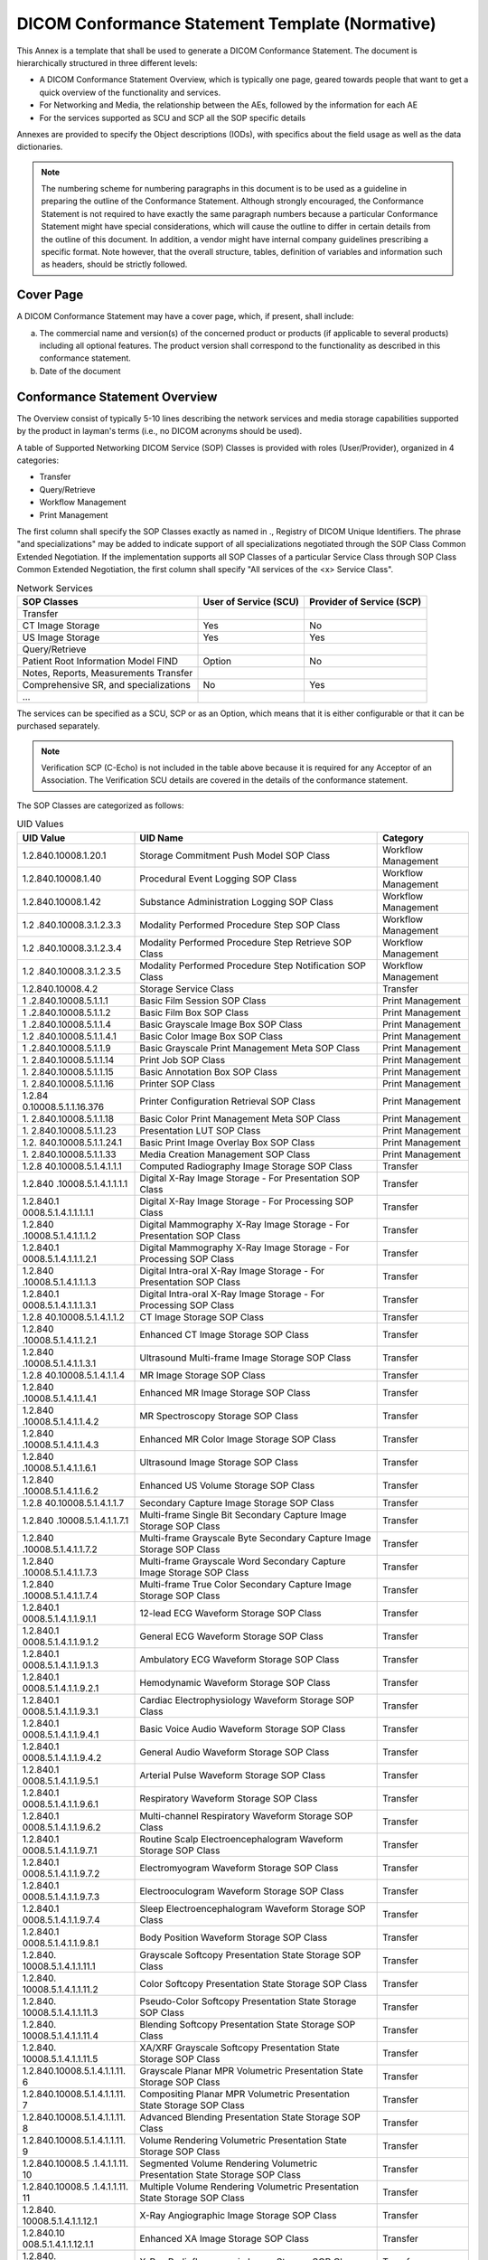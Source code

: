 .. _chapter_A:

DICOM Conformance Statement Template (Normative)
================================================

This Annex is a template that shall be used to generate a DICOM
Conformance Statement. The document is hierarchically structured in
three different levels:

-  A DICOM Conformance Statement Overview, which is typically one page,
   geared towards people that want to get a quick overview of the
   functionality and services.

-  For Networking and Media, the relationship between the AEs, followed
   by the information for each AE

-  For the services supported as SCU and SCP all the SOP specific
   details

Annexes are provided to specify the Object descriptions (IODs), with
specifics about the field usage as well as the data dictionaries.

.. note::

   The numbering scheme for numbering paragraphs in this document is to
   be used as a guideline in preparing the outline of the Conformance
   Statement. Although strongly encouraged, the Conformance Statement is
   not required to have exactly the same paragraph numbers because a
   particular Conformance Statement might have special considerations,
   which will cause the outline to differ in certain details from the
   outline of this document. In addition, a vendor might have internal
   company guidelines prescribing a specific format. Note however, that
   the overall structure, tables, definition of variables and
   information such as headers, should be strictly followed.

.. _sect_A.0:

Cover Page
----------

A DICOM Conformance Statement may have a cover page, which, if present,
shall include:

a. The commercial name and version(s) of the concerned product or
   products (if applicable to several products) including all optional
   features. The product version shall correspond to the functionality
   as described in this conformance statement.

b. Date of the document

.. _sect_A.1:

Conformance Statement Overview
------------------------------

The Overview consist of typically 5-10 lines describing the network
services and media storage capabilities supported by the product in
layman's terms (i.e., no DICOM acronyms should be used).

A table of Supported Networking DICOM Service (SOP) Classes is provided
with roles (User/Provider), organized in 4 categories:

-  Transfer

-  Query/Retrieve

-  Workflow Management

-  Print Management

The first column shall specify the SOP Classes exactly as named in .,
Registry of DICOM Unique Identifiers. The phrase "and specializations"
may be added to indicate support of all specializations negotiated
through the SOP Class Common Extended Negotiation. If the implementation
supports all SOP Classes of a particular Service Class through SOP Class
Common Extended Negotiation, the first column shall specify "All
services of the <x> Service Class".

.. table:: Network Services

   +----------------------+----------------------+----------------------+
   | SOP Classes          | User of Service      | Provider of Service  |
   |                      | (SCU)                | (SCP)                |
   +======================+======================+======================+
   | Transfer             |                      |                      |
   +----------------------+----------------------+----------------------+
   | CT Image Storage     | Yes                  | No                   |
   +----------------------+----------------------+----------------------+
   | US Image Storage     | Yes                  | Yes                  |
   +----------------------+----------------------+----------------------+
   | Query/Retrieve       |                      |                      |
   +----------------------+----------------------+----------------------+
   | Patient Root         | Option               | No                   |
   | Information Model    |                      |                      |
   | FIND                 |                      |                      |
   +----------------------+----------------------+----------------------+
   | Notes, Reports,      |                      |                      |
   | Measurements         |                      |                      |
   | Transfer             |                      |                      |
   +----------------------+----------------------+----------------------+
   | Comprehensive SR,    | No                   | Yes                  |
   | and specializations  |                      |                      |
   +----------------------+----------------------+----------------------+
   | …                    |                      |                      |
   +----------------------+----------------------+----------------------+

The services can be specified as a SCU, SCP or as an Option, which means
that it is either configurable or that it can be purchased separately.

.. note::

   Verification SCP (C-Echo) is not included in the table above because
   it is required for any Acceptor of an Association. The Verification
   SCU details are covered in the details of the conformance statement.

The SOP Classes are categorized as follows:

.. table:: UID Values

   +----------------------+----------------------+----------------------+
   | UID Value            | UID Name             | Category             |
   +======================+======================+======================+
   | 1.2.840.10008.1.20.1 | Storage Commitment   | Workflow Management  |
   |                      | Push Model SOP Class |                      |
   +----------------------+----------------------+----------------------+
   | 1.2.840.10008.1.40   | Procedural Event     | Workflow Management  |
   |                      | Logging SOP Class    |                      |
   +----------------------+----------------------+----------------------+
   | 1.2.840.10008.1.42   | Substance            | Workflow Management  |
   |                      | Administration       |                      |
   |                      | Logging SOP Class    |                      |
   +----------------------+----------------------+----------------------+
   | 1.­2                 | Modality Performed   | Workflow Management  |
   | .840.10008.3.1.2.3.3 | Procedure Step SOP   |                      |
   |                      | Class                |                      |
   +----------------------+----------------------+----------------------+
   | 1.­2                 | Modality Performed   | Workflow Management  |
   | .840.10008.3.1.2.3.4 | Procedure Step       |                      |
   |                      | Retrieve SOP Class   |                      |
   +----------------------+----------------------+----------------------+
   | 1.­2                 | Modality Performed   | Workflow Management  |
   | .840.10008.3.1.2.3.5 | Procedure Step       |                      |
   |                      | Notification SOP     |                      |
   |                      | Class                |                      |
   +----------------------+----------------------+----------------------+
   | 1.2.840.10008.4.2    | Storage Service      | Transfer             |
   |                      | Class                |                      |
   +----------------------+----------------------+----------------------+
   | 1                    | Basic Film Session   | Print Management     |
   | .2.840.10008.5.1.1.1 | SOP Class            |                      |
   +----------------------+----------------------+----------------------+
   | 1                    | Basic Film Box SOP   | Print Management     |
   | .2.840.10008.5.1.1.2 | Class                |                      |
   +----------------------+----------------------+----------------------+
   | 1                    | Basic Grayscale      | Print Management     |
   | .2.840.10008.5.1.1.4 | Image Box SOP Class  |                      |
   +----------------------+----------------------+----------------------+
   | 1.2                  | Basic Color Image    | Print Management     |
   | .840.10008.5.1.1.4.1 | Box SOP Class        |                      |
   +----------------------+----------------------+----------------------+
   | 1                    | Basic Grayscale      | Print Management     |
   | .2.840.10008.5.1.1.9 | Print Management     |                      |
   |                      | Meta SOP Class       |                      |
   +----------------------+----------------------+----------------------+
   | 1.                   | Print Job SOP Class  | Print Management     |
   | 2.840.10008.5.1.1.14 |                      |                      |
   +----------------------+----------------------+----------------------+
   | 1.                   | Basic Annotation Box | Print Management     |
   | 2.840.10008.5.1.1.15 | SOP Class            |                      |
   +----------------------+----------------------+----------------------+
   | 1.                   | Printer SOP Class    | Print Management     |
   | 2.840.10008.5.1.1.16 |                      |                      |
   +----------------------+----------------------+----------------------+
   | 1.2.84               | Printer              | Print Management     |
   | 0.10008.5.1.1.16.376 | Configuration        |                      |
   |                      | Retrieval SOP Class  |                      |
   +----------------------+----------------------+----------------------+
   | 1.                   | Basic Color Print    | Print Management     |
   | 2.840.10008.5.1.1.18 | Management Meta SOP  |                      |
   |                      | Class                |                      |
   +----------------------+----------------------+----------------------+
   | 1.                   | Presentation LUT SOP | Print Management     |
   | 2.840.10008.5.1.1.23 | Class                |                      |
   +----------------------+----------------------+----------------------+
   | 1.2.                 | Basic Print Image    | Print Management     |
   | 840.10008.5.1.1.24.1 | Overlay Box SOP      |                      |
   |                      | Class                |                      |
   +----------------------+----------------------+----------------------+
   | 1.                   | Media Creation       | Print Management     |
   | 2.840.10008.5.1.1.33 | Management SOP Class |                      |
   +----------------------+----------------------+----------------------+
   | 1.2.8                | Computed Radiography | Transfer             |
   | 40.10008.5.1.4.1.1.1 | Image Storage SOP    |                      |
   |                      | Class                |                      |
   +----------------------+----------------------+----------------------+
   | 1.2.840              | Digital X-Ray Image  | Transfer             |
   | .10008.5.1.4.1.1.1.1 | Storage - For        |                      |
   |                      | Presentation SOP     |                      |
   |                      | Class                |                      |
   +----------------------+----------------------+----------------------+
   | 1.2.840.1            | Digital X-Ray Image  | Transfer             |
   | 0008.5.1.4.1.1.1.1.1 | Storage - For        |                      |
   |                      | Processing SOP Class |                      |
   +----------------------+----------------------+----------------------+
   | 1.2.840              | Digital Mammography  | Transfer             |
   | .10008.5.1.4.1.1.1.2 | X-Ray Image Storage  |                      |
   |                      | - For Presentation   |                      |
   |                      | SOP Class            |                      |
   +----------------------+----------------------+----------------------+
   | 1.2.840.1            | Digital Mammography  | Transfer             |
   | 0008.5.1.4.1.1.1.2.1 | X-Ray Image Storage  |                      |
   |                      | - For Processing SOP |                      |
   |                      | Class                |                      |
   +----------------------+----------------------+----------------------+
   | 1.2.840              | Digital Intra-oral   | Transfer             |
   | .10008.5.1.4.1.1.1.3 | X-Ray Image Storage  |                      |
   |                      | - For Presentation   |                      |
   |                      | SOP Class            |                      |
   +----------------------+----------------------+----------------------+
   | 1.2.840.1            | Digital Intra-oral   | Transfer             |
   | 0008.5.1.4.1.1.1.3.1 | X-Ray Image Storage  |                      |
   |                      | - For Processing SOP |                      |
   |                      | Class                |                      |
   +----------------------+----------------------+----------------------+
   | 1.2.8                | CT Image Storage SOP | Transfer             |
   | 40.10008.5.1.4.1.1.2 | Class                |                      |
   +----------------------+----------------------+----------------------+
   | 1.2.840              | Enhanced CT Image    | Transfer             |
   | .10008.5.1.4.1.1.2.1 | Storage SOP Class    |                      |
   +----------------------+----------------------+----------------------+
   | 1.2.840              | Ultrasound           | Transfer             |
   | .10008.5.1.4.1.1.3.1 | Multi-frame Image    |                      |
   |                      | Storage SOP Class    |                      |
   +----------------------+----------------------+----------------------+
   | 1.2.8                | MR Image Storage SOP | Transfer             |
   | 40.10008.5.1.4.1.1.4 | Class                |                      |
   +----------------------+----------------------+----------------------+
   | 1.2.840              | Enhanced MR Image    | Transfer             |
   | .10008.5.1.4.1.1.4.1 | Storage SOP Class    |                      |
   +----------------------+----------------------+----------------------+
   | 1.2.840              | MR Spectroscopy      | Transfer             |
   | .10008.5.1.4.1.1.4.2 | Storage SOP Class    |                      |
   +----------------------+----------------------+----------------------+
   | 1.2.840              | Enhanced MR Color    | Transfer             |
   | .10008.5.1.4.1.1.4.3 | Image Storage SOP    |                      |
   |                      | Class                |                      |
   +----------------------+----------------------+----------------------+
   | 1.2.840              | Ultrasound Image     | Transfer             |
   | .10008.5.1.4.1.1.6.1 | Storage SOP Class    |                      |
   +----------------------+----------------------+----------------------+
   | 1.2.840              | Enhanced US Volume   | Transfer             |
   | .10008.5.1.4.1.1.6.2 | Storage SOP Class    |                      |
   +----------------------+----------------------+----------------------+
   | 1.2.8                | Secondary Capture    | Transfer             |
   | 40.10008.5.1.4.1.1.7 | Image Storage SOP    |                      |
   |                      | Class                |                      |
   +----------------------+----------------------+----------------------+
   | 1.2.840              | Multi-frame Single   | Transfer             |
   | .10008.5.1.4.1.1.7.1 | Bit Secondary        |                      |
   |                      | Capture Image        |                      |
   |                      | Storage SOP Class    |                      |
   +----------------------+----------------------+----------------------+
   | 1.2.840              | Multi-frame          | Transfer             |
   | .10008.5.1.4.1.1.7.2 | Grayscale Byte       |                      |
   |                      | Secondary Capture    |                      |
   |                      | Image Storage SOP    |                      |
   |                      | Class                |                      |
   +----------------------+----------------------+----------------------+
   | 1.2.840              | Multi-frame          | Transfer             |
   | .10008.5.1.4.1.1.7.3 | Grayscale Word       |                      |
   |                      | Secondary Capture    |                      |
   |                      | Image Storage SOP    |                      |
   |                      | Class                |                      |
   +----------------------+----------------------+----------------------+
   | 1.2.840              | Multi-frame True     | Transfer             |
   | .10008.5.1.4.1.1.7.4 | Color Secondary      |                      |
   |                      | Capture Image        |                      |
   |                      | Storage SOP Class    |                      |
   +----------------------+----------------------+----------------------+
   | 1.2.840.1            | 12-lead ECG Waveform | Transfer             |
   | 0008.5.1.4.1.1.9.1.1 | Storage SOP Class    |                      |
   +----------------------+----------------------+----------------------+
   | 1.2.840.1            | General ECG Waveform | Transfer             |
   | 0008.5.1.4.1.1.9.1.2 | Storage SOP Class    |                      |
   +----------------------+----------------------+----------------------+
   | 1.2.840.1            | Ambulatory ECG       | Transfer             |
   | 0008.5.1.4.1.1.9.1.3 | Waveform Storage SOP |                      |
   |                      | Class                |                      |
   +----------------------+----------------------+----------------------+
   | 1.2.840.1            | Hemodynamic Waveform | Transfer             |
   | 0008.5.1.4.1.1.9.2.1 | Storage SOP Class    |                      |
   +----------------------+----------------------+----------------------+
   | 1.2.840.1            | Cardiac              | Transfer             |
   | 0008.5.1.4.1.1.9.3.1 | Electrophysiology    |                      |
   |                      | Waveform Storage SOP |                      |
   |                      | Class                |                      |
   +----------------------+----------------------+----------------------+
   | 1.2.840.1            | Basic Voice Audio    | Transfer             |
   | 0008.5.1.4.1.1.9.4.1 | Waveform Storage SOP |                      |
   |                      | Class                |                      |
   +----------------------+----------------------+----------------------+
   | 1.2.840.1            | General Audio        | Transfer             |
   | 0008.5.1.4.1.1.9.4.2 | Waveform Storage SOP |                      |
   |                      | Class                |                      |
   +----------------------+----------------------+----------------------+
   | 1.2.840.1            | Arterial Pulse       | Transfer             |
   | 0008.5.1.4.1.1.9.5.1 | Waveform Storage SOP |                      |
   |                      | Class                |                      |
   +----------------------+----------------------+----------------------+
   | 1.2.840.1            | Respiratory Waveform | Transfer             |
   | 0008.5.1.4.1.1.9.6.1 | Storage SOP Class    |                      |
   +----------------------+----------------------+----------------------+
   | 1.2.840.1            | Multi-channel        | Transfer             |
   | 0008.5.1.4.1.1.9.6.2 | Respiratory Waveform |                      |
   |                      | Storage SOP Class    |                      |
   +----------------------+----------------------+----------------------+
   | 1.2.840.1            | Routine Scalp        | Transfer             |
   | 0008.5.1.4.1.1.9.7.1 | Electroencephalogram |                      |
   |                      | Waveform Storage SOP |                      |
   |                      | Class                |                      |
   +----------------------+----------------------+----------------------+
   | 1.2.840.1            | Electromyogram       | Transfer             |
   | 0008.5.1.4.1.1.9.7.2 | Waveform Storage SOP |                      |
   |                      | Class                |                      |
   +----------------------+----------------------+----------------------+
   | 1.2.840.1            | Electrooculogram     | Transfer             |
   | 0008.5.1.4.1.1.9.7.3 | Waveform Storage SOP |                      |
   |                      | Class                |                      |
   +----------------------+----------------------+----------------------+
   | 1.2.840.1            | Sleep                | Transfer             |
   | 0008.5.1.4.1.1.9.7.4 | Electroencephalogram |                      |
   |                      | Waveform Storage SOP |                      |
   |                      | Class                |                      |
   +----------------------+----------------------+----------------------+
   | 1.2.840.1            | Body Position        | Transfer             |
   | 0008.5.1.4.1.1.9.8.1 | Waveform Storage SOP |                      |
   |                      | Class                |                      |
   +----------------------+----------------------+----------------------+
   | 1.2.840.             | Grayscale Softcopy   | Transfer             |
   | 10008.5.1.4.1.1.11.1 | Presentation State   |                      |
   |                      | Storage SOP Class    |                      |
   +----------------------+----------------------+----------------------+
   | 1.2.840.             | Color Softcopy       | Transfer             |
   | 10008.5.1.4.1.1.11.2 | Presentation State   |                      |
   |                      | Storage SOP Class    |                      |
   +----------------------+----------------------+----------------------+
   | 1.2.840.             | Pseudo-Color         | Transfer             |
   | 10008.5.1.4.1.1.11.3 | Softcopy             |                      |
   |                      | Presentation State   |                      |
   |                      | Storage SOP Class    |                      |
   +----------------------+----------------------+----------------------+
   | 1.2.840.             | Blending Softcopy    | Transfer             |
   | 10008.5.1.4.1.1.11.4 | Presentation State   |                      |
   |                      | Storage SOP Class    |                      |
   +----------------------+----------------------+----------------------+
   | 1.2.840.             | XA/XRF Grayscale     | Transfer             |
   | 10008.5.1.4.1.1.11.5 | Softcopy             |                      |
   |                      | Presentation State   |                      |
   |                      | Storage SOP Class    |                      |
   +----------------------+----------------------+----------------------+
   | 1.2.840.10008.​      | Grayscale Planar MPR | Transfer             |
   | 5.​1.​4.​1.​1.​11.​6 | Volumetric           |                      |
   |                      | Presentation State   |                      |
   |                      | Storage SOP Class    |                      |
   +----------------------+----------------------+----------------------+
   | 1.2.840.10008.​      | Compositing Planar   | Transfer             |
   | 5.​1.​4.​1.​1.​11.​7 | MPR Volumetric       |                      |
   |                      | Presentation State   |                      |
   |                      | Storage SOP Class    |                      |
   +----------------------+----------------------+----------------------+
   | 1.2.840.10008.​      | Advanced Blending    | Transfer             |
   | 5.​1.​4.​1.​1.​11.​8 | Presentation State   |                      |
   |                      | Storage SOP Class    |                      |
   +----------------------+----------------------+----------------------+
   | 1.2.840.10008.​      | Volume Rendering     | Transfer             |
   | 5.​1.​4.​1.​1.​11.​9 | Volumetric           |                      |
   |                      | Presentation State   |                      |
   |                      | Storage SOP Class    |                      |
   +----------------------+----------------------+----------------------+
   | 1.2.840.10008.​5     | Segmented Volume     | Transfer             |
   | .​1.​4.​1.​1.​11.​10 | Rendering Volumetric |                      |
   |                      | Presentation State   |                      |
   |                      | Storage SOP Class    |                      |
   +----------------------+----------------------+----------------------+
   | 1.2.840.10008.​5     | Multiple Volume      | Transfer             |
   | .​1.​4.​1.​1.​11.​11 | Rendering Volumetric |                      |
   |                      | Presentation State   |                      |
   |                      | Storage SOP Class    |                      |
   +----------------------+----------------------+----------------------+
   | 1.2.840.             | X-Ray Angiographic   | Transfer             |
   | 10008.5.1.4.1.1.12.1 | Image Storage SOP    |                      |
   |                      | Class                |                      |
   +----------------------+----------------------+----------------------+
   | 1.2.840.10           | Enhanced XA Image    | Transfer             |
   | 008.5.1.4.1.1.12.1.1 | Storage SOP Class    |                      |
   +----------------------+----------------------+----------------------+
   | 1.2.840.             | X-Ray                | Transfer             |
   | 10008.5.1.4.1.1.12.2 | Radiofluoroscopic    |                      |
   |                      | Image Storage SOP    |                      |
   |                      | Class                |                      |
   +----------------------+----------------------+----------------------+
   | 1.2.840.10           | Enhanced XRF Image   | Transfer             |
   | 008.5.1.4.1.1.12.2.1 | Storage SOP Class    |                      |
   +----------------------+----------------------+----------------------+
   | 1.2.840.10           | X-Ray 3D             | Transfer             |
   | 008.5.1.4.1.1.13.1.1 | Angiographic Image   |                      |
   |                      | Storage SOP Class    |                      |
   +----------------------+----------------------+----------------------+
   | 1.2.840.10           | X-Ray 3D             | Transfer             |
   | 008.5.1.4.1.1.13.1.2 | Craniofacial Image   |                      |
   |                      | Storage SOP Class    |                      |
   +----------------------+----------------------+----------------------+
   | 1.2.840.10           | Breast Tomosynthesis | Transfer             |
   | 008.5.1.4.1.1.13.1.3 | Image Storage SOP    |                      |
   |                      | Class                |                      |
   +----------------------+----------------------+----------------------+
   | 1.2.840.10           | Breast Projection    | Transfer             |
   | 008.5.1.4.1.1.13.1.4 | X-Ray Image Storage  |                      |
   |                      | - For Presentation   |                      |
   |                      | SOP Class            |                      |
   +----------------------+----------------------+----------------------+
   | 1.2.840.10           | Breast Projection    | Transfer             |
   | 008.5.1.4.1.1.13.1.5 | X-Ray Image Storage  |                      |
   |                      | - For Processing SOP |                      |
   |                      | Class                |                      |
   +----------------------+----------------------+----------------------+
   | 1.2.840.             | Intravascular        | Transfer             |
   | 10008.5.1.4.1.1.14.1 | Optical Coherence    |                      |
   |                      | Tomography Image     |                      |
   |                      | Storage - For        |                      |
   |                      | Presentation SOP     |                      |
   |                      | Class                |                      |
   +----------------------+----------------------+----------------------+
   | 1.2.840.             | Intravascular        | Transfer             |
   | 10008.5.1.4.1.1.14.2 | Optical Coherence    |                      |
   |                      | Tomography Image     |                      |
   |                      | Storage - For        |                      |
   |                      | Processing SOP Class |                      |
   +----------------------+----------------------+----------------------+
   | 1.2.84               | Nuclear Medicine     | Transfer             |
   | 0.10008.5.1.4.1.1.20 | Image Storage SOP    |                      |
   |                      | Class                |                      |
   +----------------------+----------------------+----------------------+
   | 1.2.84               | Parametric Map       | Transfer             |
   | 0.10008.5.1.4.1.1.30 | Storage SOP Class    |                      |
   +----------------------+----------------------+----------------------+
   | 1.2.84               | Raw Data Storage SOP | Transfer             |
   | 0.10008.5.1.4.1.1.66 | Class                |                      |
   +----------------------+----------------------+----------------------+
   | 1.2.840.             | Spatial Registration | Transfer             |
   | 10008.5.1.4.1.1.66.1 | Storage SOP Class    |                      |
   +----------------------+----------------------+----------------------+
   | 1.2.840.             | Spatial Fiducials    | Transfer             |
   | 10008.5.1.4.1.1.66.2 | Storage SOP Class    |                      |
   +----------------------+----------------------+----------------------+
   | 1.2.840.             | Deformable Spatial   | Transfer             |
   | 10008.5.1.4.1.1.66.3 | Registration Storage |                      |
   |                      | SOP Class            |                      |
   +----------------------+----------------------+----------------------+
   | 1.2.840.             | Segmentation Storage | Transfer             |
   | 10008.5.1.4.1.1.66.4 | SOP Class            |                      |
   +----------------------+----------------------+----------------------+
   | 1.2.840.             | Surface Segmentation | Transfer             |
   | 10008.5.1.4.1.1.66.5 | Storage SOP Class    |                      |
   +----------------------+----------------------+----------------------+
   | 1.2.840.             | Tractography Results | Transfer             |
   | 10008.5.1.4.1.1.66.6 | Storage SOP Class    |                      |
   +----------------------+----------------------+----------------------+
   | 1.2.84               | Real World Value     | Transfer             |
   | 0.10008.5.1.4.1.1.67 | Mapping Storage SOP  |                      |
   |                      | Class                |                      |
   +----------------------+----------------------+----------------------+
   | 1.2.840.             | Surface Scan Mesh    | Transfer             |
   | 10008.5.1.4.1.1.68.1 | Storage SOP Class    |                      |
   +----------------------+----------------------+----------------------+
   | 1.2.840.             | Surface Scan Point   | Transfer             |
   | 10008.5.1.4.1.1.68.2 | Cloud Storage SOP    |                      |
   |                      | Class                |                      |
   +----------------------+----------------------+----------------------+
   | 1.2.840.10           | VL Endoscopic Image  | Transfer             |
   | 008.5.1.4.1.1.77.1.1 | Storage SOP Class    |                      |
   +----------------------+----------------------+----------------------+
   | 1.2.840.1000         | Video Endoscopic     | Transfer             |
   | 8.5.1.4.1.1.77.1.1.1 | Image Storage SOP    |                      |
   |                      | Class                |                      |
   +----------------------+----------------------+----------------------+
   | 1.2.840.10           | VL Microscopic Image | Transfer             |
   | 008.5.1.4.1.1.77.1.2 | Storage SOP Class    |                      |
   +----------------------+----------------------+----------------------+
   | 1.2.840.1000         | Video Microscopic    | Transfer             |
   | 8.5.1.4.1.1.77.1.2.1 | Image Storage SOP    |                      |
   |                      | Class                |                      |
   +----------------------+----------------------+----------------------+
   | 1.2.840.10           | VL Slide-Coordinates | Transfer             |
   | 008.5.1.4.1.1.77.1.3 | Microscopic Image    |                      |
   |                      | Storage SOP Class    |                      |
   +----------------------+----------------------+----------------------+
   | 1.2.840.10           | VL Photographic      | Transfer             |
   | 008.5.1.4.1.1.77.1.4 | Image Storage SOP    |                      |
   |                      | Class                |                      |
   +----------------------+----------------------+----------------------+
   | 1.2.840.1000         | Video Photographic   | Transfer             |
   | 8.5.1.4.1.1.77.1.4.1 | Image Storage SOP    |                      |
   |                      | Class                |                      |
   +----------------------+----------------------+----------------------+
   | 1.2.840.1000         | Ophthalmic           | Transfer             |
   | 8.5.1.4.1.1.77.1.5.1 | Photography 8 Bit    |                      |
   |                      | Image Storage SOP    |                      |
   |                      | Class                |                      |
   +----------------------+----------------------+----------------------+
   | 1.2.840.1000         | Ophthalmic           | Transfer             |
   | 8.5.1.4.1.1.77.1.5.2 | Photography 16 Bit   |                      |
   |                      | Image Storage SOP    |                      |
   |                      | Class                |                      |
   +----------------------+----------------------+----------------------+
   | 1.2.840.1000         | Stereometric         | Transfer             |
   | 8.5.1.4.1.1.77.1.5.3 | Relationship Storage |                      |
   |                      | SOP Class            |                      |
   +----------------------+----------------------+----------------------+
   | 1.2.840.1000         | Ophthalmic           | Transfer             |
   | 8.5.1.4.1.1.77.1.5.4 | Tomography Image     |                      |
   |                      | Storage SOP Class    |                      |
   +----------------------+----------------------+----------------------+
   | 1.2.840.1000         | Wide Field           | Transfer             |
   | 8.5.1.4.1.1.77.1.5.5 | Ophthalmic           |                      |
   |                      | Photography          |                      |
   |                      | Stereographic        |                      |
   |                      | Projection Image     |                      |
   |                      | Storage SOP Class    |                      |
   +----------------------+----------------------+----------------------+
   | 1.2.840.1000         | Wide Field           | Transfer             |
   | 8.5.1.4.1.1.77.1.5.6 | Ophthalmic           |                      |
   |                      | Photography 3D       |                      |
   |                      | Coordinates Image    |                      |
   |                      | Storage SOP Class    |                      |
   +----------------------+----------------------+----------------------+
   | 1.2.840.1000         | Ophthalmic Optical   | Transfer             |
   | 8.5.1.4.1.1.77.1.5.7 | Coherence Tomography |                      |
   |                      | En Face Image        |                      |
   |                      | Storage SOP Class    |                      |
   +----------------------+----------------------+----------------------+
   | 1.2.840.1000         | Ophthalmic Optical   | Transfer             |
   | 8.5.1.4.1.1.77.1.5.8 | Coherence Tomography |                      |
   |                      | B-scan Volume        |                      |
   |                      | Analysis Storage SOP |                      |
   |                      | Class                |                      |
   +----------------------+----------------------+----------------------+
   | 1.2.840.10           | VL Whole Slide       | Transfer             |
   | 008.5.1.4.1.1.77.1.6 | Microscopy Image     |                      |
   |                      | Storage SOP Class    |                      |
   +----------------------+----------------------+----------------------+
   | 1.2.840.             | Lensometry           | Transfer             |
   | 10008.5.1.4.1.1.78.1 | Measurements Storage |                      |
   |                      | SOP Class            |                      |
   +----------------------+----------------------+----------------------+
   | 1.2.840.             | Autorefraction       | Transfer             |
   | 10008.5.1.4.1.1.78.2 | Measurements Storage |                      |
   |                      | SOP Class            |                      |
   +----------------------+----------------------+----------------------+
   | 1.2.840.             | Keratometry          | Transfer             |
   | 10008.5.1.4.1.1.78.3 | Measurements Storage |                      |
   |                      | SOP Class            |                      |
   +----------------------+----------------------+----------------------+
   | 1.2.840.             | Subjective           | Transfer             |
   | 10008.5.1.4.1.1.78.4 | Refraction           |                      |
   |                      | Measurements Storage |                      |
   |                      | SOP Class            |                      |
   +----------------------+----------------------+----------------------+
   | 1.2.840.             | Visual Acuity        | Transfer             |
   | 10008.5.1.4.1.1.78.5 | Measurements Storage |                      |
   |                      | SOP Class            |                      |
   +----------------------+----------------------+----------------------+
   | 1.2.840.             | Spectacle            | Transfer             |
   | 10008.5.1.4.1.1.78.6 | Prescription Report  |                      |
   |                      | Storage SOP Class    |                      |
   +----------------------+----------------------+----------------------+
   | 1.2.840.             | Ophthalmic Axial     | Transfer             |
   | 10008.5.1.4.1.1.78.7 | Measurements Storage |                      |
   |                      | SOP Class            |                      |
   +----------------------+----------------------+----------------------+
   | 1.2.840.             | Intraocular Lens     | Transfer             |
   | 10008.5.1.4.1.1.78.8 | Calculations Storage |                      |
   |                      | SOP Class            |                      |
   +----------------------+----------------------+----------------------+
   | 1.2.840.             | Macular Grid         | Transfer             |
   | 10008.5.1.4.1.1.79.1 | Thickness and Volume |                      |
   |                      | Report Storage SOP   |                      |
   |                      | Class                |                      |
   +----------------------+----------------------+----------------------+
   | 1.2.840.             | Ophthalmic Visual    | Transfer             |
   | 10008.5.1.4.1.1.80.1 | Field Static         |                      |
   |                      | Perimetry            |                      |
   |                      | Measurements Storage |                      |
   |                      | SOP Class            |                      |
   +----------------------+----------------------+----------------------+
   | 1.2.840.             | Ophthalmic Thickness | Transfer             |
   | 10008.5.1.4.1.1.81.1 | Map Storage SOP      |                      |
   |                      | Class                |                      |
   +----------------------+----------------------+----------------------+
   | 1.2.840.             | Corneal Topography   | Transfer             |
   | 10008.5.1.4.1.1.82.1 | Map Storage SOP      |                      |
   |                      | Class                |                      |
   +----------------------+----------------------+----------------------+
   | 1.2.840.1            | Basic Text SR        | Transfer             |
   | 0008.5.1.4.1.1.88.11 | Storage SOP Class    |                      |
   +----------------------+----------------------+----------------------+
   | 1.2.840.1            | Enhanced SR Storage  | Transfer             |
   | 0008.5.1.4.1.1.88.22 | SOP Class            |                      |
   +----------------------+----------------------+----------------------+
   | 1.2.840.1            | Comprehensive SR     | Transfer             |
   | 0008.5.1.4.1.1.88.33 | Storage SOP Class    |                      |
   +----------------------+----------------------+----------------------+
   | 1.2.840.1            | Comprehensive 3D SR  | Transfer             |
   | 0008.5.1.4.1.1.88.34 | Storage SOP Class    |                      |
   +----------------------+----------------------+----------------------+
   | 1.2.840.1            | Procedure Log        | Transfer             |
   | 0008.5.1.4.1.1.88.40 | Storage SOP Class    |                      |
   +----------------------+----------------------+----------------------+
   | 1.2.840.1            | Mammography CAD SR   | Transfer             |
   | 0008.5.1.4.1.1.88.50 | Storage SOP Class    |                      |
   +----------------------+----------------------+----------------------+
   | 1.2.840.1            | Key Object Selection | Transfer             |
   | 0008.5.1.4.1.1.88.59 | Document Storage SOP |                      |
   |                      | Class                |                      |
   +----------------------+----------------------+----------------------+
   | 1.2.840.1            | Chest CAD SR Storage | Transfer             |
   | 0008.5.1.4.1.1.88.65 | SOP Class            |                      |
   +----------------------+----------------------+----------------------+
   | 1.2.840.1            | X-Ray Radiation Dose | Transfer             |
   | 0008.5.1.4.1.1.88.67 | SR Storage SOP Class |                      |
   +----------------------+----------------------+----------------------+
   | 1.2.840.1            | Radiopharmaceutical  | Transfer             |
   | 0008.5.1.4.1.1.88.68 | Radiation Dose SR    |                      |
   |                      | Storage SOP Class    |                      |
   +----------------------+----------------------+----------------------+
   | 1.2.840.1            | Colon CAD SR Storage | Transfer             |
   | 0008.5.1.4.1.1.88.69 | SOP Class            |                      |
   +----------------------+----------------------+----------------------+
   | 1.2.840.1            | Implantation Plan SR | Transfer             |
   | 0008.5.1.4.1.1.88.70 | Document Storage SOP |                      |
   |                      | Class                |                      |
   +----------------------+----------------------+----------------------+
   | 1.2.840.10008.5      | Acquisition Context  | Transfer             |
   | .​1.​4.​1.​1.​88.​71 | SR Storage SOP Class |                      |
   +----------------------+----------------------+----------------------+
   | 1.2.840.10008.5      | Simplified Adult     | Transfer             |
   | .​1.​4.​1.​1.​88.​72 | Echo SR Storage SOP  |                      |
   |                      | Class                |                      |
   +----------------------+----------------------+----------------------+
   | 1.2.840.10008.5      | Patient Radiation    | Transfer             |
   | .​1.​4.​1.​1.​88.​73 | Dose SR Storage SOP  |                      |
   |                      | Class                |                      |
   +----------------------+----------------------+----------------------+
   | 1.2.840.10008.5      | Planned Imaging      | Transfer             |
   | .​1.​4.​1.​1.​88.​74 | Agent Administration |                      |
   |                      | SR Storage SOP Class |                      |
   +----------------------+----------------------+----------------------+
   | 1.2.840.10008.5      | Performed Imaging    | Transfer             |
   | .​1.​4.​1.​1.​88.​75 | Agent Administration |                      |
   |                      | SR Storage SOP Class |                      |
   +----------------------+----------------------+----------------------+
   | 1.2.840.             | Content Assessment   | Transfer             |
   | 10008.5.1.4.1.1.90.1 | Results Storage SOP  |                      |
   |                      | Class                |                      |
   +----------------------+----------------------+----------------------+
   | 1.2.840.1            | Encapsulated PDF     | Transfer             |
   | 0008.5.1.4.1.1.104.1 | Storage SOP Class    |                      |
   +----------------------+----------------------+----------------------+
   | 1.2.840.1            | Encapsulated CDA     | Transfer             |
   | 0008.5.1.4.1.1.104.2 | Storage SOP Class    |                      |
   +----------------------+----------------------+----------------------+
   | 1.2.840.1            | Encapsulated STL     | Transfer             |
   | 0008.5.1.4.1.1.104.3 | Storage SOP Class    |                      |
   +----------------------+----------------------+----------------------+
   | 1.2.840.1            | Encapsulated OBJ     | Transfer             |
   | 0008.5.1.4.1.1.104.4 | Storage SOP Class    |                      |
   +----------------------+----------------------+----------------------+
   | 1.2.840.1            | Encapsulated MTL     | Transfer             |
   | 0008.5.1.4.1.1.104.5 | Storage SOP Class    |                      |
   +----------------------+----------------------+----------------------+
   | 1.2.840              | Positron Emission    | Transfer             |
   | .10008.5.1.4.1.1.128 | Tomography Image     |                      |
   |                      | Storage SOP Class    |                      |
   +----------------------+----------------------+----------------------+
   | 1.2.840              | Enhanced PET Image   | Transfer             |
   | .10008.5.1.4.1.1.130 | Storage SOP Class    |                      |
   +----------------------+----------------------+----------------------+
   | 1.2.840              | Basic Structured     | Transfer             |
   | .10008.5.1.4.1.1.131 | Display Storage SOP  |                      |
   |                      | Class                |                      |
   +----------------------+----------------------+----------------------+
   | 1.2.840.1            | CT Defined Procedure | Transfer             |
   | 0008.5.1.4.1.1.200.1 | Protocol Storage SOP |                      |
   |                      | Class                |                      |
   +----------------------+----------------------+----------------------+
   | 1.2.840.1            | CT Performed         | Transfer             |
   | 0008.5.1.4.1.1.200.2 | Procedure Protocol   |                      |
   |                      | Storage SOP Class    |                      |
   +----------------------+----------------------+----------------------+
   | 1.2.840.1            | Protocol Approval    | Transfer             |
   | 0008.5.1.4.1.1.200.3 | Storage SOP Class    |                      |
   +----------------------+----------------------+----------------------+
   | 1.2.840.1            | RT Image Storage SOP | Transfer             |
   | 0008.5.1.4.1.1.481.1 | Class                |                      |
   +----------------------+----------------------+----------------------+
   | 1.2.840.1            | RT Dose Storage SOP  | Transfer             |
   | 0008.5.1.4.1.1.481.2 | Class                |                      |
   +----------------------+----------------------+----------------------+
   | 1.2.840.1            | RT Structure Set     | Transfer             |
   | 0008.5.1.4.1.1.481.3 | Storage SOP Class    |                      |
   +----------------------+----------------------+----------------------+
   | 1.2.840.1            | RT Beams Treatment   | Transfer             |
   | 0008.5.1.4.1.1.481.4 | Record Storage SOP   |                      |
   |                      | Class                |                      |
   +----------------------+----------------------+----------------------+
   | 1.2.840.1            | RT Plan Storage SOP  | Transfer             |
   | 0008.5.1.4.1.1.481.5 | Class                |                      |
   +----------------------+----------------------+----------------------+
   | 1.2.840.1            | RT Brachy Treatment  | Transfer             |
   | 0008.5.1.4.1.1.481.6 | Record Storage SOP   |                      |
   |                      | Class                |                      |
   +----------------------+----------------------+----------------------+
   | 1.2.840.1            | RT Treatment Summary | Transfer             |
   | 0008.5.1.4.1.1.481.7 | Record Storage SOP   |                      |
   |                      | Class                |                      |
   +----------------------+----------------------+----------------------+
   | 1.2.840.1            | RT Ion Plan Storage  | Transfer             |
   | 0008.5.1.4.1.1.481.8 | SOP Class            |                      |
   +----------------------+----------------------+----------------------+
   | 1.2.840.1            | RT Ion Beams         | Transfer             |
   | 0008.5.1.4.1.1.481.9 | Treatment Record     |                      |
   |                      | Storage SOP Class    |                      |
   +----------------------+----------------------+----------------------+
   | 1.2.840.10           | RT Physician Intent  | Transfer             |
   | 008.5.1.4.1.1.481.10 | Storage SOP Class    |                      |
   +----------------------+----------------------+----------------------+
   | 1.2.840.10           | RT Segment           | Transfer             |
   | 008.5.1.4.1.1.481.11 | Annotation Storage   |                      |
   |                      | SOP Class            |                      |
   +----------------------+----------------------+----------------------+
   | 1.2.840.10           | RT Radiation Set     | Transfer             |
   | 008.5.1.4.1.1.481.12 | Storage              |                      |
   +----------------------+----------------------+----------------------+
   | 1.2.840.10           | C-Arm                | Transfer             |
   | 008.5.1.4.1.1.481.13 | Photon-Electron      |                      |
   |                      | Radiation Storage    |                      |
   +----------------------+----------------------+----------------------+
   | 1.2.840.10           | Tomotherapeutic      | Transfer             |
   | 008.5.1.4.1.1.481.14 | Radiation Storage    |                      |
   +----------------------+----------------------+----------------------+
   | 1.2.840.10           | Robotic-Arm          | Transfer             |
   | 008.5.1.4.1.1.481.15 | Radiation Storage    |                      |
   +----------------------+----------------------+----------------------+
   | 1.2.840.10           | RT Radiation Record  | Transfer             |
   | 008.5.1.4.1.1.481.16 | Set Storage          |                      |
   +----------------------+----------------------+----------------------+
   | 1.2.840.10           | RT Radiation Salvage | Transfer             |
   | 008.5.1.4.1.1.481.17 | Record Storage       |                      |
   +----------------------+----------------------+----------------------+
   | 1.2.840.10           | Tomotherapeutic      | Transfer             |
   | 008.5.1.4.1.1.481.18 | Radiation Record     |                      |
   |                      | Storage              |                      |
   +----------------------+----------------------+----------------------+
   | 1.2.840.10           | C-Arm Photon         | Transfer             |
   | 008.5.1.4.1.1.481.19 | Electron Radiation   |                      |
   |                      | Record Storage       |                      |
   +----------------------+----------------------+----------------------+
   | 1.2.840.10           | Robotic-Arm          | Transfer             |
   | 008.5.1.4.1.1.481.20 | Radiation Record     |                      |
   |                      | Storage              |                      |
   +----------------------+----------------------+----------------------+
   | 1.2.840              | Patient Root         | Query/Retrieve       |
   | .10008.5.1.4.1.2.1.1 | Query/Retrieve       |                      |
   |                      | Information Model -  |                      |
   |                      | FIND SOP Class       |                      |
   +----------------------+----------------------+----------------------+
   | 1.2.840              | Patient Root         | Query/Retrieve       |
   | .10008.5.1.4.1.2.1.2 | Query/Retrieve       |                      |
   |                      | Information Model -  |                      |
   |                      | MOVE SOP Class       |                      |
   +----------------------+----------------------+----------------------+
   | 1.2.840              | Patient Root         | Query/Retrieve       |
   | .10008.5.1.4.1.2.1.3 | Query/Retrieve       |                      |
   |                      | Information Model -  |                      |
   |                      | GET SOP Class        |                      |
   +----------------------+----------------------+----------------------+
   | 1.2.840              | Study Root           | Query/Retrieve       |
   | .10008.5.1.4.1.2.2.1 | Query/Retrieve       |                      |
   |                      | Information Model -  |                      |
   |                      | FIND SOP Class       |                      |
   +----------------------+----------------------+----------------------+
   | 1.2.840              | Study Root           | Query/Retrieve       |
   | .10008.5.1.4.1.2.2.2 | Query/Retrieve       |                      |
   |                      | Information Model -  |                      |
   |                      | MOVE SOP Class       |                      |
   +----------------------+----------------------+----------------------+
   | 1.2.840              | Study Root           | Query/Retrieve       |
   | .10008.5.1.4.1.2.2.3 | Query/Retrieve       |                      |
   |                      | Information Model -  |                      |
   |                      | GET SOP Class        |                      |
   +----------------------+----------------------+----------------------+
   | 1.2.840              | Composite Instance   | Query/Retrieve       |
   | .10008.5.1.4.1.2.4.2 | Root Retrieve - MOVE |                      |
   |                      | SOP Class            |                      |
   +----------------------+----------------------+----------------------+
   | 1.2.840              | Composite Instance   | Query/Retrieve       |
   | .10008.5.1.4.1.2.4.3 | Root Retrieve - GET  |                      |
   |                      | SOP Class            |                      |
   +----------------------+----------------------+----------------------+
   | 1.2.840              | Composite Instance   | Query/Retrieve       |
   | .10008.5.1.4.1.2.5.3 | Retrieve Without     |                      |
   |                      | Bulk Data - GET SOP  |                      |
   |                      | Class                |                      |
   +----------------------+----------------------+----------------------+
   | 1.2.                 | Defined Procedure    | Query/Retrieve       |
   | 840.10008.5.1.4.20.1 | Protocol Information |                      |
   |                      | Model - FIND SOP     |                      |
   |                      | Class                |                      |
   +----------------------+----------------------+----------------------+
   | 1.2.                 | Defined Procedure    | Query/Retrieve       |
   | 840.10008.5.1.4.20.2 | Protocol Information |                      |
   |                      | Model - MOVE SOP     |                      |
   |                      | Class                |                      |
   +----------------------+----------------------+----------------------+
   | 1.2.                 | Defined Procedure    | Query/Retrieve       |
   | 840.10008.5.1.4.20.3 | Protocol Information |                      |
   |                      | Model - GET SOP      |                      |
   |                      | Class                |                      |
   +----------------------+----------------------+----------------------+
   | 1.2.840.1            | Protocol Approval    | Query/Retrieve       |
   | 0008.5.1.4.1.1.200.4 | Information Model -  |                      |
   |                      | FIND SOP Class       |                      |
   +----------------------+----------------------+----------------------+
   | 1.2.840.1            | Protocol Approval    | Query/Retrieve       |
   | 0008.5.1.4.1.1.200.5 | Information Model -  |                      |
   |                      | MOVE SOP Class       |                      |
   +----------------------+----------------------+----------------------+
   | 1.2.840.1            | Protocol Approval    | Query/Retrieve       |
   | 0008.5.1.4.1.1.200.6 | Information Model -  |                      |
   |                      | GET SOP Class        |                      |
   +----------------------+----------------------+----------------------+
   | 1.                   | Modality Worklist    | Workflow Management  |
   | 2.840.10008.5.1.4.31 | Information Model -  |                      |
   |                      | FIND SOP Class       |                      |
   +----------------------+----------------------+----------------------+
   | *1.2.8               | *General Purpose     | *Workflow            |
   | 40.10008.5.1.4.32.1* | Worklist Information | Management*          |
   |                      | Model - FIND SOP     |                      |
   |                      | Class (Retired)*     |                      |
   +----------------------+----------------------+----------------------+
   | *1.2.8               | *General Purpose     | *Workflow            |
   | 40.10008.5.1.4.32.2* | Scheduled Procedure  | Management*          |
   |                      | Step SOP Class       |                      |
   |                      | (Retired)*           |                      |
   +----------------------+----------------------+----------------------+
   | *1.2.8               | *General Purpose     | *Workflow            |
   | 40.10008.5.1.4.32.3* | Performed Procedure  | Management*          |
   |                      | Step SOP Class       |                      |
   |                      | (Retired)*           |                      |
   +----------------------+----------------------+----------------------+
   | *1.2                 | *General Purpose     | *Workflow            |
   | .840.10008.5.1.4.32* | Worklist Management  | Management*          |
   |                      | Meta SOP Class       |                      |
   |                      | (Retired)*           |                      |
   +----------------------+----------------------+----------------------+
   | 1.                   | Instance             | Workflow Management  |
   | 2.840.10008.5.1.4.33 | Availability         |                      |
   |                      | Notification SOP     |                      |
   |                      | Class                |                      |
   +----------------------+----------------------+----------------------+
   | 1.2.84               | Unified Procedure    | Workflow Management  |
   | 0.10008.5.1.4.34.6.1 | Step - Push SOP      |                      |
   |                      | Class                |                      |
   +----------------------+----------------------+----------------------+
   | 1.2.84               | Unified Procedure    | Workflow Management  |
   | 0.10008.5.1.4.34.6.2 | Step - Watch SOP     |                      |
   |                      | Class                |                      |
   +----------------------+----------------------+----------------------+
   | 1.2.84               | Unified Procedure    | Workflow Management  |
   | 0.10008.5.1.4.34.6.3 | Step - Pull SOP      |                      |
   |                      | Class                |                      |
   +----------------------+----------------------+----------------------+
   | 1.2.84               | Unified Procedure    | Workflow Management  |
   | 0.10008.5.1.4.34.6.4 | Step - Event SOP     |                      |
   |                      | Class                |                      |
   +----------------------+----------------------+----------------------+
   | 1.2.84               | Unified Procedure    | Workflow Management  |
   | 0.10008.5.1.4.34.6.5 | Step - Query SOP     |                      |
   |                      | Class                |                      |
   +----------------------+----------------------+----------------------+
   | 1.2.                 | RT Beams Delivery    | Transfer             |
   | 840.10008.5.1.4.34.7 | Instruction Storage  |                      |
   |                      | SOP Class            |                      |
   +----------------------+----------------------+----------------------+
   | 1.2.                 | RT Conventional      | Workflow Management  |
   | 840.10008.5.1.4.34.8 | Machine Verification |                      |
   |                      | SOP Class            |                      |
   +----------------------+----------------------+----------------------+
   | 1.2.                 | RT Ion Machine       | Workflow Management  |
   | 840.10008.5.1.4.34.9 | Verification SOP     |                      |
   |                      | Class                |                      |
   +----------------------+----------------------+----------------------+
   | 1.2.8                | RT Brachy            | Transfer             |
   | 40.10008.5.1.4.34.10 | Application Setup    |                      |
   |                      | Delivery Instruction |                      |
   |                      | Storage SOP Class    |                      |
   +----------------------+----------------------+----------------------+
   | 1.2.                 | General Relevant     | Query/Retrieve       |
   | 840.10008.5.1.4.37.1 | Patient Information  |                      |
   |                      | Query SOP Class      |                      |
   +----------------------+----------------------+----------------------+
   | 1.2.                 | Breast Imaging       | Query/Retrieve       |
   | 840.10008.5.1.4.37.2 | Relevant Patient     |                      |
   |                      | Information Query    |                      |
   |                      | SOP Class            |                      |
   +----------------------+----------------------+----------------------+
   | 1.2.                 | Cardiac Relevant     | Query/Retrieve       |
   | 840.10008.5.1.4.37.3 | Patient Information  |                      |
   |                      | Query SOP Class      |                      |
   +----------------------+----------------------+----------------------+
   | 1.2.                 | Hanging Protocol     | Transfer             |
   | 840.10008.5.1.4.38.1 | Storage SOP Class    |                      |
   +----------------------+----------------------+----------------------+
   | 1.2.                 | Hanging Protocol     | Query/Retrieve       |
   | 840.10008.5.1.4.38.2 | Information Model -  |                      |
   |                      | FIND SOP Class       |                      |
   +----------------------+----------------------+----------------------+
   | 1.2.                 | Hanging Protocol     | Query/Retrieve       |
   | 840.10008.5.1.4.38.3 | Information Model -  |                      |
   |                      | MOVE SOP Class       |                      |
   +----------------------+----------------------+----------------------+
   | 1.2.                 | Color Palette        | Transfer             |
   | 840.10008.5.1.4.39.1 | Storage SOP Class    |                      |
   +----------------------+----------------------+----------------------+
   | 1.2.                 | Color Palette        | Query/Retrieve       |
   | 840.10008.5.1.4.39.2 | Information Model -  |                      |
   |                      | FIND SOP Class       |                      |
   +----------------------+----------------------+----------------------+
   | 1.2.                 | Color Palette        | Query/Retrieve       |
   | 840.10008.5.1.4.39.3 | Information Model -  |                      |
   |                      | MOVE SOP Class       |                      |
   +----------------------+----------------------+----------------------+
   | 1.2.                 | Color Palette        | Query/Retrieve       |
   | 840.10008.5.1.4.39.4 | Information Model -  |                      |
   |                      | GET SOP Class        |                      |
   +----------------------+----------------------+----------------------+
   | 1.                   | Product              | Query/Retrieve       |
   | 2.840.10008.5.1.4.41 | Characteristics      |                      |
   |                      | Query SOP Class      |                      |
   +----------------------+----------------------+----------------------+
   | 1.                   | Substance Approval   | Query/Retrieve       |
   | 2.840.10008.5.1.4.42 | Query SOP Class      |                      |
   +----------------------+----------------------+----------------------+
   | 1.2.                 | Generic Implant      | Transfer             |
   | 840.10008.5.1.4.43.1 | Template Storage SOP |                      |
   |                      | Class                |                      |
   +----------------------+----------------------+----------------------+
   | 1.2.                 | Generic Implant      | Query / Retrieve     |
   | 840.10008.5.1.4.43.2 | Template Information |                      |
   |                      | Model - FIND SOP     |                      |
   |                      | Class                |                      |
   +----------------------+----------------------+----------------------+
   | 1.2.                 | Generic Implant      | Query / Retrieve     |
   | 840.10008.5.1.4.43.3 | Template Information |                      |
   |                      | Model - MOVE SOP     |                      |
   |                      | Class                |                      |
   +----------------------+----------------------+----------------------+
   | 1.2.                 | Generic Implant      | Query / Retrieve     |
   | 840.10008.5.1.4.43.4 | Template Information |                      |
   |                      | Model - GET SOP      |                      |
   |                      | Class                |                      |
   +----------------------+----------------------+----------------------+
   | 1.2.                 | Implant Assembly     | Transfer             |
   | 840.10008.5.1.4.44.1 | Template Storage SOP |                      |
   |                      | Class                |                      |
   +----------------------+----------------------+----------------------+
   | 1.2.                 | Implant Assembly     | Query / Retrieve     |
   | 840.10008.5.1.4.44.2 | Template Information |                      |
   |                      | Model - FIND SOP     |                      |
   |                      | Class                |                      |
   +----------------------+----------------------+----------------------+
   | 1.2.                 | Implant Assembly     | Query / Retrieve     |
   | 840.10008.5.1.4.44.3 | Template Information |                      |
   |                      | Model - MOVE SOP     |                      |
   |                      | Class                |                      |
   +----------------------+----------------------+----------------------+
   | 1.2.                 | Implant Assembly     | Query / Retrieve     |
   | 840.10008.5.1.4.44.4 | Template Information |                      |
   |                      | Model - GET SOP      |                      |
   |                      | Class                |                      |
   +----------------------+----------------------+----------------------+
   | 1.2.                 | Implant Template     | Transfer             |
   | 840.10008.5.1.4.45.1 | Group Storage SOP    |                      |
   |                      | Class                |                      |
   +----------------------+----------------------+----------------------+
   | 1.2.                 | Implant Template     | Query / Retrieve     |
   | 840.10008.5.1.4.45.2 | Group Information    |                      |
   |                      | Model - FIND SOP     |                      |
   |                      | Class                |                      |
   +----------------------+----------------------+----------------------+
   | 1.2.                 | Implant Template     | Query / Retrieve     |
   | 840.10008.5.1.4.45.3 | Group Information    |                      |
   |                      | Model - MOVE SOP     |                      |
   |                      | Class                |                      |
   +----------------------+----------------------+----------------------+
   | 1.2.                 | Implant Template     | Query / Retrieve     |
   | 840.10008.5.1.4.45.4 | Group Information    |                      |
   |                      | Model - GET SOP      |                      |
   |                      | Class                |                      |
   +----------------------+----------------------+----------------------+

A table of Supported Media Storage Application Profiles (with roles) is
provided, organized in categories:

-  Compact Disk - Recordable

-  Magneto-Optical Disk

-  DVD

-  BD

-  USB and Flash Memory

-  Email

-  Other Media

.. table:: Media Services

   +------------------------+------------------------+------------------+
   | Media Storage          | Write Files (FSC or    | Read Files (FSR) |
   | Application Profile    | FSU)                   |                  |
   +========================+========================+==================+
   | **Compact Disk -       |                        |                  |
   | Recordable**           |                        |                  |
   +------------------------+------------------------+------------------+
   | General Purpose CD-R   | Option                 | Yes              |
   +------------------------+------------------------+------------------+
   | **Magneto-Optical      |                        |                  |
   | Disk**                 |                        |                  |
   +------------------------+------------------------+------------------+
   | CT/MR 2.3 GB MOD       | Yes                    | Yes              |
   +------------------------+------------------------+------------------+
   | **DVD**                |                        |                  |
   +------------------------+------------------------+------------------+
   | General Purpose        | Yes                    | Yes              |
   | DVD-RAM                |                        |                  |
   +------------------------+------------------------+------------------+
   | **BD**                 |                        |                  |
   +------------------------+------------------------+------------------+
   | General Purpose BD     | Yes                    | Yes              |
   | Interchange with       |                        |                  |
   | MPEG-4 AVC/H.264       |                        |                  |
   | BD-Compatible          |                        |                  |
   | HiP@Level4.1           |                        |                  |
   +------------------------+------------------------+------------------+
   | **USB and Flash        |                        |                  |
   | Memory**               |                        |                  |
   +------------------------+------------------------+------------------+
   | General Purpose USB    | Yes                    | Yes              |
   | Media Interchange with |                        |                  |
   | JPEG                   |                        |                  |
   +------------------------+------------------------+------------------+
   | **Email**              |                        |                  |
   +------------------------+------------------------+------------------+
   | General Purpose MIME   | Yes                    | No               |
   | Interchange            |                        |                  |
   +------------------------+------------------------+------------------+
   | General Purpose ZIP    | Yes                    | No               |
   | Email                  |                        |                  |
   +------------------------+------------------------+------------------+

.. _sect_A.2:

Table of Contents
-----------------

The table of contents will be provided to assist readers in easily
finding the needed information.

.. _sect_A.3:

Introduction
------------

The introduction specifies product and relevant disclaimers as well as
any general information that the vendor feels is appropriate.

The following subsections are suggested:

.. _sect_A.3.1:

Revision History
~~~~~~~~~~~~~~~~

The revision history provides dates and differences of the different
releases of the product and the Conformance Statement.

.. _sect_A.3.2:

Audience
~~~~~~~~

The audience is specified with their assumed pre-knowledge. The
following example may be used as a template:

This document is written for the people that need to understand how
<Product Name> will integrate into their healthcare facility. This
includes both those responsible for overall imaging network policy and
architecture, as well as integrators who need to have a detailed
understanding of the DICOM features of the product. This document
contains some basic DICOM definitions so that any reader may understand
how this product implements DICOM features. However, integrators are
expected to fully understand all the DICOM terminology, how the tables
in this document relate to the product's functionality, and how that
functionality integrates with other devices that support compatible
DICOM features.

.. _sect_A.3.3:

Remarks
~~~~~~~

Any important remarks, disclaimers, and general information are
specified. The following example may be used as a template:

The scope of this DICOM Conformance Statement is to facilitate
integration between <Product Name> and other DICOM products. The
Conformance Statement should be read and understood in conjunction with
the DICOM Standard. DICOM by itself does not guarantee interoperability.
The Conformance Statement does, however, facilitate a first-level
comparison for interoperability between different applications
supporting compatible DICOM functionality.

This Conformance Statement is not supposed to replace validation with
other DICOM equipment to ensure proper exchange of intended information.
In fact, the user should be aware of the following important issues:

-  The comparison of different Conformance Statements is just the first
   step towards assessing interconnectivity and interoperability between
   the product and other DICOM conformant equipment.

-  Test procedures should be defined and executed to validate the
   required level of interoperability with specific compatible DICOM
   equipment, as established by the healthcare facility.

If the product has an IHE Integration Statement, the following statement
may be applicable:

<Product Name> has participated in an industry-wide testing program
sponsored by Integrating the Healthcare Enterprise (IHE). The IHE
Integration Statement for <Product Name>, together with the IHE
Technical Framework, may facilitate the process of validation testing.

.. _sect_A.3.4:

Terms and Definitions
~~~~~~~~~~~~~~~~~~~~~

Terms and definitions should be listed here. The following example may
be used as a template:

Informal definitions are provided for the following terms used in this
Conformance Statement. The DICOM Standard is the authoritative source
for formal definitions of these terms.

Abstract Syntax
The information agreed to be exchanged between applications, generally
equivalent to a Service/Object Pair (SOP) Class. Examples: Verification
SOP Class, Modality Worklist Information Model Find SOP Class, Computed
Radiography Image Storage SOP Class.

Application Entity
AE
An end point of a DICOM information exchange, including the DICOM
network or media interface software; i.e., the software that sends or
receives DICOM information objects or messages. A single device may have
multiple Application Entities.

Application Entity Title
AET
The externally known name of an *Application Entity*, used to identify a
DICOM application to other DICOM applications on the network.

Application Context
The specification of the type of communication used between *Application
Entities*. Example: DICOM network protocol.

Association
A network communication channel set up between *Application Entities*.

Attribute
A unit of information in an object definition; a data element identified
by a *tag*. The information may be a complex data structure (Sequence),
itself composed of lower level data elements. Examples: Patient ID
(0010,0020), Accession Number (0008,0050), Photometric Interpretation
(0028,0004), Procedure Code Sequence (0008,1032).

Information Object Definition
IOD
The specified set of *Attributes* that comprise a type of data object;
does not represent a specific instance of the data object, but rather a
class of similar data objects that have the same properties. The
*Attributes* may be specified as Mandatory (Type 1), Required but
possibly unknown (Type 2), or Optional (Type 3), and there may be
conditions associated with the use of an Attribute (Types 1C and 2C).
Examples: MR Image IOD, CT Image IOD, Print Job IOD.

Joint Photographic Experts Group
JPEG
A set of standardized image compression techniques, available for use by
DICOM applications.

Media Application Profile
The specification of DICOM information objects and encoding exchanged on
removable media (e.g., CDs).

Module
A set of *Attributes* within an *Information Object Definition* that are
logically related to each other. Example: Patient Module includes
Patient Name, Patient ID, Patient Birth Date, and Patient Sex.

Negotiation
First phase of *Association* establishment that allows *Application
Entities* to agree on the types of data to be exchanged and how that
data will be encoded.

Presentation Context
The set of DICOM network services used over an *Association*, as
negotiated between *Application Entities*; includes *Abstract Syntaxes*
and *Transfer Syntaxes*.

Protocol Data Unit
PDU
A packet (piece) of a DICOM message sent across the network. Devices
must specify the maximum size packet they can receive for DICOM
messages.

Security Profile
A set of mechanisms, such as encryption, user authentication, or digital
signatures, used by an *Application Entity* to ensure confidentiality,
integrity, and/or availability of exchanged DICOM data.

Service Class Provider
SCP
Role of an *Application Entity* that provides a DICOM network service;
typically, a server that performs operations requested by another
*Application Entity* (*Service Class User*). Examples: Picture Archiving
and Communication System (image storage SCP, and image query/retrieve
SCP), Radiology Information System (modality worklist SCP).

Service Class User
SCU
Role of an *Application Entity* that uses a DICOM network service;
typically, a client. Examples: imaging modality (image storage SCU, and
modality worklist SCU), imaging workstation (image query/retrieve SCU).

Service/Object Pair Class
SOP Class
The specification of the network or media transfer (service) of a
particular type of data (object); the fundamental unit of DICOM
interoperability specification. Examples: Ultrasound Image Storage
Service, Basic Grayscale Print Management.

Service/Object Pair Instance
SOP Instance
An information object; a specific occurrence of information exchanged in
a *SOP Class*. Examples: a specific x-ray image.

Tag
A 32-bit identifier for a data element, represented as a pair of four
digit hexadecimal numbers, the "group" and the "element". If the "group"
number is odd, the tag is for a private (manufacturer-specific) data
element. Examples: (0010,0020) [Patient ID], (07FE,0010) [Pixel Data],
(0019,0210) [private data element].

Transfer Syntax
The encoding used for exchange of DICOM information objects and
messages. Examples: *JPEG* compressed (images), little endian explicit
value representation.

Unique Identifier
UID
A globally unique "dotted decimal" string that identifies a specific
object or a class of objects; an ISO-8824 Object Identifier. Examples:
Study Instance UID, SOP Class UID, SOP Instance UID.

Value Representation
VR
The format type of an individual DICOM data element, such as text, an
integer, a person's name, or a code. DICOM information objects can be
transmitted with either explicit identification of the type of each data
element (Explicit VR), or without explicit identification (Implicit VR);
with Implicit VR, the receiving application must use a DICOM data
dictionary to look up the format of each data element.

.. _sect_A.3.5:

Basics of DICOM Communication
~~~~~~~~~~~~~~~~~~~~~~~~~~~~~

A layman's introduction to DICOM may be included here. The following
example may be used as a template:

This section describes terminology used in this Conformance Statement
for the non-specialist. The key terms used in the Conformance Statement
are highlighted in *italics* below. This section is not a substitute for
training about DICOM, and it makes many simplifications about the
meanings of DICOM terms.

Two *Application Entities* (devices) that want to communicate with each
other over a network using DICOM protocol must first agree on several
things during an initial network "handshake". One of the two devices
must initiate an *Association* (a connection to the other device), and
ask if specific services, information, and encoding can be supported by
the other device (*Negotiation*).

DICOM specifies a number of network services and types of information
objects, each of which is called an *Abstract Syntax* for the
Negotiation. DICOM also specifies a variety of methods for encoding
data, denoted *Transfer Syntaxes*. The Negotiation allows the initiating
Application Entity to propose combinations of Abstract Syntax and
Transfer Syntax to be used on the Association; these combinations are
called *Presentation Contexts*. The receiving Application Entity accepts
the Presentation Contexts it supports.

For each Presentation Context, the Association Negotiation also allows
the devices to agree on *Roles* - which one is the *Service Class User*
(SCU - client) and which is the *Service Class Provider* (SCP - server).
Normally the device initiating the connection is the SCU, i.e., the
client system calls the server, but not always.

The Association Negotiation finally enables exchange of maximum network
packet (*PDU*) size, security information, and network service options
(called *Extended Negotiation* information).

The Application Entities, having negotiated the Association parameters,
may now commence exchanging data. Common data exchanges include queries
for worklists and lists of stored images, transfer of image objects and
analyses (structured reports), and sending images to film printers. Each
exchangeable unit of data is formatted by the sender in accordance with
the appropriate *Information Object Definition*, and sent using the
negotiated Transfer Syntax. There is a Default Transfer Syntax that all
systems must accept, but it may not be the most efficient for some use
cases. Each transfer is explicitly acknowledged by the receiver with a
*Response Status* indicating success, failure, or that query or retrieve
operations are still in process.

Two Application Entities may also communicate with each other by
exchanging media (such as a CD-R). Since there is no Association
Negotiation possible, they both use a *Media Application Profile* that
specifies "pre-negotiated" exchange media format, Abstract Syntax, and
Transfer Syntax.

.. _sect_A.3.6:

Abbreviations
~~~~~~~~~~~~~

Abbreviations should be listed here. These may be taken from the
following list, deleting terms that are not used within the Conformance
Statement, and adding any additional terms that are used:

AE
   Application Entity

AET
   Application Entity Title

CAD
   Computer Aided Detection

CDA
   Clinical Document Architecture

CD-R
   Compact Disk Recordable

CSE
   Customer Service Engineer

CR
   Computed Radiography

CT
   Computed Tomography

DHCP
   Dynamic Host Configuration Protocol

DICOM
   Digital Imaging and Communications in Medicine

DIT
   Directory Information Tree (LDAP)

DN
   Distinguished Name (LDAP)

DNS
   Domain Name System

DX
   Digital X-ray

FSC
   File-Set Creator

FSU
   File-Set Updater

FSR
   File-Set Reader

GSDF
   Grayscale Standard Display Function

GSPS
   Grayscale Softcopy Presentation State

HIS
   Hospital Information System

HL7
   Health Level 7 Standard

IHE
   Integrating the Healthcare Enterprise

IOD
   Information Object Definition

IPv4
   Internet Protocol version 4

IPv6
   Internet Protocol version 6

ISO
   International Organization for Standards

IO
   Intra-oral X-ray

JPEG
   Joint Photographic Experts Group

LDAP
   Lightweight Directory Access Protocol

LDIF
   LDAP Data Interchange Format

LUT
   Look-up Table

MAR
   Medication Administration Record

MPEG
   Moving Picture Experts Group

MG
   Mammography (X-ray)

MPPS
   Modality Performed Procedure Step

MR
   Magnetic Resonance Imaging

MSPS
   Modality Scheduled Procedure Step

MTU
   Maximum Transmission Unit (IP)

MWL
   Modality Worklist

NM
   Nuclear Medicine

NTP
   Network Time Protocol

O
   Optional (Key Attribute)

OP
   Ophthalmic Photography

OSI
   Open Systems Interconnection

PACS
   Picture Archiving and Communication System

PET
   Positron Emission Tomography

PDU
   Protocol Data Unit

R
   Required (Key Attribute)

RDN
   Relative Distinguished Name (LDAP)

RF
   Radiofluoroscopy

RIS
   Radiology Information System.

RT
   Radiotherapy

SC
   Secondary Capture

SCP
   Service Class Provider

SCU
   Service Class User

SOP
   Service-Object Pair

SPS
   Scheduled Procedure Step

SR
   Structured Reporting

TCP/IP
   Transmission Control Protocol/Internet Protocol

U
   Unique (Key Attribute)

UL
   Upper Layer

US
   Ultrasound

VL
   Visible Light

VR
   Value Representation

XA
   X-ray Angiography

.. _sect_A.3.7:

References
~~~~~~~~~~

Referenced documents should be listed here, including appropriate
product manuals (such as service manuals that specify how to set DICOM
communication parameters). References to the DICOM Standard should
provide the URL for the free published version of the Standard, but
should not specify a date of publication:

NEMA PS3 Digital Imaging and Communications in Medicine (DICOM)
Standard, available free at http://medical.nema.org/

.. _sect_A.4:

Networking
----------

This section contains the networking related services (vs. the media
related ones).

.. _sect_A.4.1:

Implementation Model
~~~~~~~~~~~~~~~~~~~~

The Implementation model consists of three sections: the Application
Data Flow Diagram, specifying the relationship between the Application
Entities and the "external world" or Real-World activities, a functional
description of each Application Entity, and the sequencing constraints
among them.

.. _sect_A.4.1.1:

Application Data Flow
^^^^^^^^^^^^^^^^^^^^^

As part of the Implementation model, an Application Data Flow Diagram
shall be included. This diagram represents all of the Application
Entities present in an implementation, and graphically depicts the
relationship of the AEs use of DICOM to Real-World Activities as well as
any applicable User interaction. `figure_title <#figure_A.4.1-1>`__ is a
template for such a Data Flow Diagram.

In this illustration, according to figure A.4.1-1, an occurrence of
local Real-World Activity A will cause local Application Entity <1> to
initiate an association for the purpose of causing Real-World Activity X
to occur remotely. It also shows that Real-World Activities B and Y are
interactively related via Application Entity <2>, with B being local and
Y Remote, and that local Application Entity 3 expects to receive an
association request when remote Real-World Activity Z occurs so that it
can perform Real-World Activity C and/or D. When the performance of
Real-World activities relies on interactions within the implementation,
one may depict the circles as overlapping as shown in
`figure_title <#figure_A.4.1-1>`__. Any such overlap shall be discussed
in this section of a Conformance Statement.

Typically, there is a one to one relationship between an AE and an AE
Title. Devices may be capable of configuring the relationship between AE
and AE Title (e.g., by merging Application Entities to use a single AE
Title). This is specified in the configuration section.

The Application Data Flow Diagram shall contain overview text with one
bullet per AE. Each bullet should provide an overview of each one of the
AEs, in relationship to their real-world activities, AE network
exchanges and external real-world activities.

.. note::

   There is no standard definition or guidelines on the number of AEs
   within a product and what an AE should encompass. Its functionality
   and scope is purely to the discretion of the vendor and typically
   depending on the system architecture.

.. _sect_A.4.1.2:

Functional Definition of AEs
^^^^^^^^^^^^^^^^^^^^^^^^^^^^

This Part shall contain a functional definition for each individual
local Application Entity. This shall describe in general terms the
functions to be performed by the AE, and the DICOM services used to
accomplish these functions. In this sense, "DICOM services" refers not
only to DICOM Service Classes, but also to lower level DICOM services,
such as Association Services.

.. _sect_A.4.1.2.1:

Functional Definition of "Application Entity <1>"
'''''''''''''''''''''''''''''''''''''''''''''''''

Functional description of "Application Entity <1>" (substitute actual AE
name), i.e., what is it that the AE performs.

.. _sect_A.4.1.2.2:

Functional Definition of "Application Entity <2>"
'''''''''''''''''''''''''''''''''''''''''''''''''

Same for "Application Entity <2>".

.. _sect_A.4.1.2.3:

Functional Definition of "Application Entity <3>"
'''''''''''''''''''''''''''''''''''''''''''''''''

Same for "Application Entity <3>".

.. _sect_A.4.1.3:

Sequencing of Real World Activities
^^^^^^^^^^^^^^^^^^^^^^^^^^^^^^^^^^^

If applicable, this section shall contain a description of sequencing as
well as potential constraints, of Real-World Activities, including any
applicable user interactions, as performed by all the Application
Entities. A UML sequence diagram, which depicts the Real-World
Activities as vertical bars and shows the events exchanged between them
as arrows, is strongly recommended.

.. _sect_A.4.2:

AE Specifications:
~~~~~~~~~~~~~~~~~~

The next section in the DICOM Conformance Statement is a set of
Application Entity Specifications. There shall be one such specification
for each Application Entity. Each individual AE Specification has a
subsection, A.4.2.x. There are as many of these subsections as there are
different AEs in the implementation. That is, if there are two distinct
AEs, then there will be two subsections, A.4.2.1, and A.4.2.2.

.. _sect_A.4.2.1:

"Application Entity <1>"
^^^^^^^^^^^^^^^^^^^^^^^^

Every detail of this specific Application Entity shall be completely
specified under this section.

AEs that utilize the DIMSE services shall have the following sections.

.. note::

   AEs that utilize other services are described later, and will re-use
   this section numbering.

.. _sect_A.4.2.1.1:

SOP Classes
'''''''''''

The specification for an Application Entity shall contain a statement of
the form:

"This Application Entity provides Standard Conformance to the following
SOP Class(es) :"

.. table:: SOP Class(Es) for "Application Entity <1>"

   +------------------------+---------------------+--------+--------+
   | SOP Class Name         | SOP Class UID       | SCU    | SCP    |
   +========================+=====================+========+========+
   | SOP Class UID Name as  | UID as specified in | Yes/No | Yes/No |
   | specified in the       |                     |        |        |
   | registry table of      |                     |        |        |
   | DICOM Unique           |                     |        |        |
   | Identifiers (UID) in , |                     |        |        |
   | with phrase "and       |                     |        |        |
   | specializations" as    |                     |        |        |
   | appropriate            |                     |        |        |
   +------------------------+---------------------+--------+--------+

.. note::

   Any SOP specific behavior is documented later in the conformance
   statement in the applicable SOP specific conformance section.

.. _sect_A.4.2.1.2:

Association Policies
''''''''''''''''''''

Each AE Specification shall contain a description of the General
Association Establishment and Acceptance policies of the AE.

.. _sect_A.4.2.1.2.1:

General
       

The DICOM standard Application context shall be specified.

.. table:: DICOM Application Context

   ======================== =====================
   Application Context Name 1.2.840.10008.3.1.1.1
   ======================== =====================

.. _sect_A.4.2.1.2.2:

Number of Associations.
                       

The number of simultaneous associations, which an Application Entity may
support as a SCU or SCP, shall be specified. Any rules governing
simultaneity of associations shall be defined here.

.. note::

   For example an AE may have the capability to have up to 10
   simultaneous associations, but may limit itself to have no more than
   2 with any particular other AE. There may also be policies based upon
   combinations of simultaneous Real-World Activities.

.. table:: Number of Associations as an Association Initiator for
"Application Entity <1>"

   =========================================== =
   Maximum number of simultaneous associations x
   =========================================== =

.. table:: Number of Associations as an Association Acceptor for
"Application Entity <1>"

   =========================================== =
   Maximum number of simultaneous associations x
   =========================================== =

.. _sect_A.4.2.1.2.3:

Asynchronous Nature
                   

If the implementation supports negotiation of multiple outstanding
transactions, this shall be stated here, along with the maximum number
of outstanding transactions supported.

.. table:: Asynchronous Nature as an Association Initiator for
"Application Entity <1>"

   ======================================================= =
   Maximum number of outstanding asynchronous transactions x
   ======================================================= =

.. _sect_A.4.2.1.2.4:

Implementation Identifying Information
                                      

The value supplied for Implementation Class UID shall be documented
here. If a version name is supplied, this fact shall be documented here.
Policies defining the values supplied for version name may be stated
here.

.. table:: DICOM Implementation Class and Version for "Application
Entity <1>"

   =========================== ====================
   Implementation Class UID    a.b.c.xxxxxxx.yyy.zz
   Implementation Version Name XYZxyz
   =========================== ====================

.. _sect_A.4.2.1.3:

Association Initiation Policy
'''''''''''''''''''''''''''''

This describes the conditions under which the AE will initiate an
association.

.. _sect_A.4.2.1.3.1:

"Activity <1>"
              

.. _sect_A.4.2.1.3.1.1:

Description and Sequencing of Activities
                                        

If applicable, this section shall contain a description of sequencing of
the events for "Activity <1>" (substitute actual activity name),
including any applicable user interactions, which this specific AE
performs. A UML sequence diagram, which depicts the Application Entity
and Real-World Activities as vertical bars and shows the events
exchanged between them as arrows, is strongly recommended.

.. note::

   An example of a situation in which such a description is required is
   an AE, which supports both the Storage Service Class and the Modality
   Performed Procedure SOP Class. Some implementations might store the
   images before sending the final MPPS N-SET message while other
   implementations might send the final MPPS N-SET message before
   sending the images.

.. _sect_A.4.2.1.3.1.2:

Proposed Presentation Contexts
                              

Each time an association is initiated, the Association Initiator
proposes a number of Presentation Contexts to be used on that
association. In this subsection, the Presentation Contexts proposed by
"Application Entity <1>" for "Activity <1>" shall be defined in a table
with the following format:

.. table:: Proposed Presentation Contexts for "Application Entity <1>"

   +----------+----------+----------+----------+----------+----------+
   | Pres     |          |          |          |          |          |
   | entation |          |          |          |          |          |
   | Context  |          |          |          |          |          |
   | Table    |          |          |          |          |          |
   +==========+==========+==========+==========+==========+==========+
   | name_a   | AS_UID_a | XS       | X        | SCP \|   | None     |
   |          |          | _Name_1, | S_UID_1, | SCU \|   | \|See    |
   |          |          | ...,     | \_,      | BOTH     | Note <1> |
   |          |          | X        | XS_UID_n |          | \| See   |
   |          |          | S_Name_n |          |          | `table_t |
   |          |          |          |          |          | itle <#t |
   |          |          |          |          |          | able_A.4 |
   |          |          |          |          |          | .2-8>`__ |
   +----------+----------+----------+----------+----------+----------+
   | ...      | ...      | ...      | ...      | ...      | ...      |
   +----------+----------+----------+----------+----------+----------+

.. note::

   <1>: <Describe the content of any extended negotiation done for the
   SOP Classes of this Presentation Context. One note may serve multiple
   Presentation Contexts, as a single Abstract Syntax often corresponds
   to a single SOP class, which may appear in different Presentation
   Contexts.>

In `table_title <#table_A.4.2-7>`__, the following meanings are assigned
to the fields:

-  <name_a> This is the name of the Abstract Syntax to be used with this
   Presentation Context.

-  <AS_UID_a> This is the UID of the Abstract Syntax to be used for this
   Presentation Context.

-  <XS_Name_n> This is the name of a Transfer Syntax that may be used
   for this Presentation Context.

-  <XS_UID_n> The UID of the corresponding Transfer Syntax.

If the AE through this Real World Activity might propose any of the SOP
Classes of a particular Service Class (e.g., the Storage Service Class),
the Abstract Syntax Name and UID shall be those of the Service Class.
This section shall describe the conditions under which a SOP Class of
that Service Class will be proposed in a Presentation Context.

.. note::

   For instance, an AE may receive instances of a non-preconfigured SOP
   Class through support of SOP Class Common Extended Negotiation. These
   instances may be limited to specializations of a particular SOP
   Class, or they may be any SOP Class within the Service Class, and any
   such limits should be described.

This section shall describe the conditions under which the AE may change
the SOP Class UID of SOP Instances sent, due to fall-back mechanisms.

.. note::

   For instance, if the SCP does not accept the proposed Abstract Syntax
   (SOP Class) for which there is a Related General SOP Class that was
   accepted, the AE may modify SOP Instances of the refused SOP Class to
   use the Related General SOP Class for transmission.

In the event that the Abstract Syntax of the Presentation Context
represents a Meta-SOP Class (that is, it includes many SOP Classes) and
extended negotiation is supported for some of these SOP Classes, the
following table is required to define this extended negotiation. This
table is referenced in `table_title <#table_A.4.2-7>`__:

.. table:: Extended Negotiation as a SCU

   ============== ============= ====================
   SOP Class Name SOP Class UID Extended Negotiation
   ============== ============= ====================
   Name_i         SOP_UID_I     None \| See Note <1>
   ...            ...           ...
   ============== ============= ====================

.. note::

   <1>: <Describe the content of any extended negotiation done for this
   SOP Class. One note may serve multiple Presentation Contexts, as a
   SOP class that may appear in different Presentation Contexts and/or
   Meta SOP Classes>

The implementation of the initiator shall document which Transfer Syntax
will be chosen in case multiple Transfer Syntaxes are accepted during
the Association Acceptance.

.. _sect_A.4.2.1.3.1.3:

SOP Specific Conformance for SOP Class(Es)
                                          

This section includes the SOP specific behavior, i.e., error codes,
error and exception handling, time-outs, etc. The information shall be
as described in the SOP specific Conformance Statement section of (or
relevant private SOP definition). It shall include the content of any
extended negotiation. Keys shall be specified including how they are
used (Matching, return keys, interactive query, whether they are
displayed to the user, universal and/or list matching, etc.).

In particular, the behavior associated with the exchange of images
available to the AE only in a lossy compressed form shall be documented.
For example, if a lossy compressed transfer syntax is not negotiated,
will the AE decompress the image data and send it using one of the
negotiated transfer syntaxes.

All details regarding the specific conformance, including response
behavior to all status codes, both from an application level and
communication errors shall be provided in the form of a table as
follows:

.. table:: DICOM Command Response Status Handling Behavior

   +----------------+-----------------+------------+-----------------+
   | Service Status | Further Meaning | Error Code | Behavior        |
   +================+=================+============+=================+
   | e.g., Success  | e.g., Matching  | e.g., 0000 | e.g., The SCP   |
   |                | is complete     |            | has             |
   |                |                 |            | successfully    |
   |                |                 |            | returned all    |
   |                |                 |            | matching        |
   |                |                 |            | information.    |
   +----------------+-----------------+------------+-----------------+
   | Warning        |                 |            |                 |
   +----------------+-----------------+------------+-----------------+
   | Error          |                 |            |                 |
   +----------------+-----------------+------------+-----------------+
   | …..            |                 |            |                 |
   +----------------+-----------------+------------+-----------------+

The behavior of the AE during communication failure is summarized in a
table as follows:

.. table:: DICOM Command Communication Failure Behavior

   +---------------------------+-----------------------------------------+
   | Exception                 | Behavior                                |
   +===========================+=========================================+
   | e.g., Timeout             | e.g., The Association is aborted using  |
   |                           | A-ABORT and command marked as failed.   |
   |                           | The reason is logged and reported to    |
   |                           | the user.                               |
   +---------------------------+-----------------------------------------+
   | e.g., Association aborted | e.g., The command is marked as failed.  |
   |                           | The reason is logged and reported to    |
   |                           | the user.                               |
   +---------------------------+-----------------------------------------+

.. _sect_A.4.2.1.4:

Association Acceptance Policy
'''''''''''''''''''''''''''''

Each AE Specification shall contain a description of the Association
Acceptance policies of the AE. This describes the conditions under which
the AE will accept an association.

.. _sect_A.4.2.1.4.1:

"Activity <2>"
              

.. _sect_A.4.2.1.4.1.1:

Description and Sequencing of Activities
                                        

.. _sect_A.4.2.1.4.1.2:

Accepted Presentation Contexts
                              

.. table:: Acceptable Presentation Contexts For"Application Entity <1>"
and "Activity <2>"

   +----------+----------+----------+----------+----------+----------+
   | Pres     |          |          |          |          |          |
   | entation |          |          |          |          |          |
   | Context  |          |          |          |          |          |
   | Table    |          |          |          |          |          |
   +==========+==========+==========+==========+==========+==========+
   | name_a   | AS_UID_a | X        | XS_UID_a | SCP \|   | None     |
   |          |          | S_Name_a |          | SCU \|   | \|See    |
   |          |          |          |          | Both     | Note     |
   |          |          |          |          |          | <1>\|    |
   |          |          |          |          |          | See      |
   |          |          |          |          |          | `        |
   |          |          |          |          |          | table_ti |
   |          |          |          |          |          | tle <#ta |
   |          |          |          |          |          | ble_A.4. |
   |          |          |          |          |          | 2-12>`__ |
   +----------+----------+----------+----------+----------+----------+
   | ...      | ...      | ...      | ...      | ...      | ...      |
   +----------+----------+----------+----------+----------+----------+

.. note::

   <1>: <Describe the content of any extended negotiation done for the
   SOP Classes of this Presentation Context. In particular, acceptance
   of specialized SOP Classes of the Abstract Syntax specified in this
   Presentation Context shall be noted. One note may serve multiple
   Presentation Contexts, as a single Abstract Syntax often corresponds
   to a single SOP class, which may appear in different Presentation
   Contexts>

In `table_title <#table_A.4.2-11>`__, the following meanings are
assigned to the fields:

<name_a> This is the name of the Abstract Syntax to be used with this
Presentation Context.

<AS_UID_a> This is the UID of the Abstract Syntax to be used for this
Presentation Context.

<XS_Name_a> This is the name of a Transfer Syntax that may be used for
this Presentation Context.

<XS_UID_a> The UID of the corresponding transfer syntax.

If the AE through this Real World Activity supports all SOP Classes of a
particular Service Class (e.g., the Storage Service Class) through SOP
Class Common Extended Negotiation, the Abstract Syntax Name and UID
shall be those of the Service Class, and this shall be noted under
Extended Negotiation.

In the event that the Abstract Syntax of the Presentation Context
represents a Meta-SOP Class (that is, it includes many SOP Classes) and
extended negotiation is supported for some of these SOP Classes, the
following table is required to define this extended negotiation. This
table is referenced in `table_title <#table_A.4.2-11>`__

.. table:: Extended Negotiation as a SCP

   ============== ============= ====================
   SOP Class name SOP Class UID Extended Negotiation
   ============== ============= ====================
   Name_i         SOP_UID_I     None \| See Note <1>
   ...            ...           ...
   ============== ============= ====================

.. note::

   <1>: <Describe the content of any extended negotiation done for this
   SOP Class. One note may serve multiple Presentation Contexts, as a
   SOP class, which may appear in different Presentation Contexts,
   and/or Meta SOP Classes>

Any rules that govern the acceptance of presentation contexts for this
AE shall be stated here as well. This includes rules for which
combinations of Abstract/Transfer Syntaxes are acceptable, and rules for
prioritization of presentation contexts. Rules that govern selection of
transfer syntax within a presentation context shall be stated here.

.. _sect_A.4.2.1.4.1.3:

SOP Specific Conformance for SOP Class(Es)
                                          

This section includes the SOP specific behavior, i.e., error codes,
error and exception handling, time-outs, etc. The information shall be
as described in the SOP specific Conformance Statement section of (or
relevant private SOP definition).

The behavior of an Application Entity shall be summarized as shown in
`table_title <#table_4.2-13>`__. Standard as well as the manufacturer
specific status codes and their corresponding behavior shall be
specified.

.. table:: Storage C-STORE Response Status

   ============== ================================= ========== =======
   Service Status Further Meaning                   Error Code Reason
   ============== ================================= ========== =======
   Success        Success                           0000       Explain
   Refused        Out of Resources                  A700-A7FF  Explain
   Error          Data Set does not match SOP Class A900-A9FF  Explain
   Error          Specify                           Specify    Explain
   Warning        Specify                           Specify    Explain
   ============== ================================= ========== =======

.. _sect_A.4.2.2:

"Application Entity <1>"
^^^^^^^^^^^^^^^^^^^^^^^^

An Application Entity that supports Web services shall have the
following sections:

Details of this specific Application Entity shall be specified under
this section.

.. _sect_A.4.2.2.1:

Retired
'''''''

See PS3.2-2017b.

.. _sect_A.4.2.2.2:

WADO-URI Specifications
'''''''''''''''''''''''

All WADO-URI services that are supported shall be listed. Other WADO-URI
services that are not supported may be indicated.

For each supported service, the parameters and restrictions on those
parameters shall be described.

Any connection policies such as restrictions on the number of
connections, support for pipeline requests, etc. shall be described.

.. _sect_A.4.2.2.3:

Restful Services Specifications
'''''''''''''''''''''''''''''''

All RESTful services that are supported shall be listed. Other RESTful
services that are not supported may be indicated.

For each supported service, the parameters and restrictions on those
parameters shall be described.

Any connection policies such as restrictions on the number of
connections, support for pipeline requests, etc. shall be described.

.. _sect_A.4.2.3:

"Application Entity <2>"
^^^^^^^^^^^^^^^^^^^^^^^^

The same info shall be repeated for each additional AE.

.. _sect_A.4.3:

Network Interfaces
~~~~~~~~~~~~~~~~~~

.. _sect_A.4.3.1:

Physical Network Interface
^^^^^^^^^^^^^^^^^^^^^^^^^^

If applicable, specifies what physical network interface(s) are
supported.

.. _sect_A.4.3.2:

Additional Protocols
^^^^^^^^^^^^^^^^^^^^

Additional protocols such as used for configuration management are
listed here. Any conformance to specific System Management Profiles
defined in shall be listed per the following table.

.. table:: System Management Profiles Table

   +-------------+----------+-------------+-------------+-------------+
   | Profile     | Actor    | Protocols   | Optional    | Security    |
   | Name        |          | Used        | T           | Support     |
   |             |          |             | ransactions |             |
   +=============+==========+=============+=============+=============+
   | Profile (1) | P Client | Protocol_1, | N/A         |             |
   |             |          | Protocol_2  |             |             |
   +-------------+----------+-------------+-------------+-------------+
   | Profile (x) | X Client | Protocol_2, | Protocol_3  |             |
   |             |          | Protocol_3  | Option_A    |             |
   |             |          |             | supported   |             |
   +-------------+----------+-------------+-------------+-------------+

If the implementation conforms to the Basic Network Address Management
Profile as a DHCP Client actor (see ), the use of DHCP to configure the
local IP address and hostname shall be described.

.. note::

   The hostname is an alias for the IP address, and has no semantic
   relationship to AE titles. It is solely a convenience for
   configuration description.

If the implementation conforms to the Basic Network Address Management
Profile as a DNS Client actor (see ), the use of DNS to obtain IP
addresses from hostname information shall be described.

If the implementation conforms to the Basic Time Synchronization profile
as an NTP Client or SNTP Client, the available NTP configuration
alternatives shall be described. If the implementation conforms to the
Basic Time Synchronization Profile as an NTP Server, the available
server configuration alternatives shall be described. Any device
specific requirements for accuracy or maximum allowable synchronization
error shall be described.

If there is support for WADO (see ) the options supported and any
restrictions shall be described.

.. _sect_A.4.3.3:

IPv4 and IPv6 Support
'''''''''''''''''''''

The support for specific IPv4 and IPv6 features and associated optional
IPv6 security and configuration facilities shall be documented.

.. _sect_A.4.4:

Configuration
~~~~~~~~~~~~~

Any implementation's DICOM conformance may be dependent upon
configuration, which takes place at the time of installation. Issues
concerning configuration shall be addressed in this section.

.. _sect_A.4.4.1:

AE Title/Presentation Address Mapping
^^^^^^^^^^^^^^^^^^^^^^^^^^^^^^^^^^^^^

An important installation issue is the translation from AE title to
Presentation Address. How this is to be performed shall be described in
this section.

.. note::

   There does not necessarily have to be a one to one relationship
   between AE titles and Application Entities. If so, this should be
   made clear in the tables.

.. _sect_A.4.4.1.1:

Local AE Titles.
''''''''''''''''

The local AE title mapping and configuration shall be specified. The
following table shall be used:

.. table:: AE Title Configuration Table

   ================== ================ ===================
   Application Entity Default AE Title Default TCP/IP Port
   ================== ================ ===================
   AE (1)             Name             Specify
   AE (2)             Name             Specify
   AE (x)                              
   ================== ================ ===================

If the implementation conforms to the Application Configuration
Management Profile as an LDAP Client actor (see ), any use of LDAP to
configure the local AE titles shall be described. Any conformance to the
Update LDAP Server option shall be specified, together with the values
for all component object attributes in the update sent to the LDAP
Server.

.. _sect_A.4.4.1.2:

Remote AE Title/Presentation Address Mapping
''''''''''''''''''''''''''''''''''''''''''''

Configuration of remote host names and port numbers shall be specified
here.

.. _sect_A.4.4.1.2.1:

Remote SCP 1
            

Configuration of the remote AET port number, host-names, IP addresses
and capabilities shall be specified. If applicable, multiple remote SCPs
can be specified.

If the implementation conforms to the Application Configuration
Management Profile as an LDAP Client actor (see ), any use of LDAP to
configure the remote device addresses and capabilities shall be
described. The LDAP queries used to obtain remote device component
object attributes shall be specified.

.. note::

   In particular, use of LDAP to obtain the AE Title, TCP port, and IP
   address for specific system actors (e.g., an Image Archive, or a
   Performed Procedure Step Manager) should be detailed, as well as how
   the LDAP information for remote devices is selected for operational
   use.

.. _sect_A.4.4.1.2.2:

Remote SCP 2
            

Etc.

.. _sect_A.4.4.2:

Parameters
^^^^^^^^^^

The specification of important operational parameters, and if
configurable, their default value and range, shall be specified here.
The parameters that apply to all Application Entities should be
specified in a "General Parameters" section while those specific to
particular Application Entities should be specified in separate sections
specific to each AE. The following table, which is shown here with a
recommended baseline of parameters, shall be used:

.. table:: Configuration Parameters Table

   +-------------------------+-----------------------+---------------+
   | Parameter               | Configurable (Yes/No) | Default Value |
   +=========================+=======================+===============+
   | **General Parameters**  |                       |               |
   +-------------------------+-----------------------+---------------+
   | Time-out waiting for    |                       |               |
   | acceptance or rejection |                       |               |
   | Response to an          |                       |               |
   | Association Open        |                       |               |
   | Request. (Application   |                       |               |
   | Level timeout)          |                       |               |
   +-------------------------+-----------------------+---------------+
   | General DIMSE level     |                       |               |
   | time-out values         |                       |               |
   +-------------------------+-----------------------+---------------+
   | Time-out waiting for    |                       |               |
   | response to TCP/IP      |                       |               |
   | connect request.        |                       |               |
   | (Low-level timeout)     |                       |               |
   +-------------------------+-----------------------+---------------+
   | Time-out waiting for    |                       |               |
   | acceptance of a TCP/IP  |                       |               |
   | message over the        |                       |               |
   | network. (Low-level     |                       |               |
   | timeout)                |                       |               |
   +-------------------------+-----------------------+---------------+
   | Time-out for waiting    |                       |               |
   | for data between TCP/IP |                       |               |
   | packets. (Low-level     |                       |               |
   | timeout)                |                       |               |
   +-------------------------+-----------------------+---------------+
   | Any changes to default  |                       |               |
   | TCP/IP settings, such   |                       |               |
   | as configurable stack   |                       |               |
   | parameters.             |                       |               |
   +-------------------------+-----------------------+---------------+
   | Definition of           |                       |               |
   | arbitrarily chosen      |                       |               |
   | origins                 |                       |               |
   +-------------------------+-----------------------+---------------+
   | Definition of constant  |                       |               |
   | values used in Dose     |                       |               |
   | Related Distance        |                       |               |
   | Measurements            |                       |               |
   +-------------------------+-----------------------+---------------+
   | Other configurable      |                       |               |
   | parameters              |                       |               |
   +-------------------------+-----------------------+---------------+
   | **AE Specific           |                       |               |
   | Parameters**            |                       |               |
   +-------------------------+-----------------------+---------------+
   | Size constraint in      |                       |               |
   | maximum object size     |                       |               |
   | (see note)              |                       |               |
   +-------------------------+-----------------------+---------------+
   | Maximum PDU size the AE |                       |               |
   | can receive             |                       |               |
   +-------------------------+-----------------------+---------------+
   | Maximum PDU size the AE |                       |               |
   | can send                |                       |               |
   +-------------------------+-----------------------+---------------+
   | AE specific DIMSE level |                       |               |
   | time-out values         |                       |               |
   +-------------------------+-----------------------+---------------+
   | Number of simultaneous  |                       |               |
   | Associations by Service |                       |               |
   | and/or SOP Class        |                       |               |
   +-------------------------+-----------------------+---------------+
   | <SOP Class support>     |                       |               |
   | (e.g., Multi-frame vs.  |                       |               |
   | single frame vs. SC     |                       |               |
   | support), when          |                       |               |
   | configurable            |                       |               |
   +-------------------------+-----------------------+---------------+
   | <Transfer Syntax        |                       |               |
   | support>, e.g., JPEG,   |                       |               |
   | Explicit VR, when       |                       |               |
   | configurable            |                       |               |
   +-------------------------+-----------------------+---------------+
   | Other parameters that   |                       |               |
   | are configurable        |                       |               |
   +-------------------------+-----------------------+---------------+

.. note::

   In particular when accommodating Multi-frame objects (e.g.,
   Ultrasound Multi-frame, NM, XA, RF), a receiver might have a certain
   restriction with regard to its maximum length. This restriction
   should be specified here.

Additional configuration parameters such as hardware options for e.g., a
printer shall be specified as well.

.. _sect_A.5:

Media Interchange
-----------------

.. _sect_A.5.1:

Implementation Model
~~~~~~~~~~~~~~~~~~~~

The Implementation Model shall identify the DICOM Application Entities
in a specific implementation and relate the Application Entities to
Real-World Activities.

.. _sect_A.5.1.1:

Application Data Flow Diagram
^^^^^^^^^^^^^^^^^^^^^^^^^^^^^

As part of the Implementation Model, an Application Data Flow Diagram
shall be included. This diagram represents all of the Application
Entities present in an implementation and graphically depicts the
relationship of the AEs use of DICOM to real world activities.
`figure_title <#figure_A.5.1-1>`__ is a template for such a Data Flow
Diagram. Accompanying the Application Data Flow Diagram shall be a
discussion of the Application Data Flow represented.

In this illustration, according to `figure_title <#figure_A.5.1-1>`__,
an occurrence of local Real-World Activity A or B will cause the local
Application Entity 1 to initiate either creation of a File-set on a
medium (FSC) for the purpose of interchange with a remote Real-World
Activity X or to access a File-set on a medium for reading (FSR). The
remote Real-World Activity X accesses the medium physically transferred
from Real-World Activity A or B.

An occurrence of Real-World Activity C will cause the local Application
Entity 2 to update a File-set (FSU) on a mounted medium.

.. note::

   If the AE expects a remote Real-World Activity to access the media
   for a specific purpose, this should be shown in the Application Data
   Flow Diagram as well as described in Section `Application Data Flow
   Diagram <#sect_A.5.1.1>`__.

.. _sect_A.5.1.2:

Functional Definitions of AEs
^^^^^^^^^^^^^^^^^^^^^^^^^^^^^

The next part of the Conformance Statement shall contain a functional
definition for each local Application Entity. This shall describe in
general terms the functions to be performed by the AE, and the DICOM
services used to accomplish these functions. In this sense "DICOM
services" refers not only to DICOM Service Classes, but also to lower
level DICOM services, such as the Media File System and mapping to
particular Media Formats.

.. _sect_A.5.1.3:

Sequencing of Real World Activities
^^^^^^^^^^^^^^^^^^^^^^^^^^^^^^^^^^^

If applicable, this section shall contain a description of sequencing of
Real World Activities that the AEs require.

.. note::

   An example of a situation in which a such a description is required
   is an AE that supports roles as a File-set Updater and File-set
   Reader. In some instances, the File-set will be updated then read
   (e.g., for verification); and in other instances, may be read first
   to determine if the File-set needs to be updated.

.. _sect_A.5.1.4:

File Meta Information for Implementation Class and Version
^^^^^^^^^^^^^^^^^^^^^^^^^^^^^^^^^^^^^^^^^^^^^^^^^^^^^^^^^^

This section shall be used to list the values assigned to the File Meta
Information attributes (see ) that pertain to the Implementation Class
and Version. These are:

-  File Meta Information Version

-  Implementation Class UID

-  Implementation Version Name

.. _sect_A.5.2:

AE Specifications
~~~~~~~~~~~~~~~~~

The next section in the DICOM Conformance Statement is a set of
Application Entity Specifications. There shall be one such specification
for each Application Entity type.

.. _sect_A.5.2.1:

"Application Entity <1>" - Specification
^^^^^^^^^^^^^^^^^^^^^^^^^^^^^^^^^^^^^^^^

The following table, `table_title <#table_A.5.2-1>`__, shows that for
one or more Application Profiles in the first column, there are a number
of Real-World Activities in the second column and the roles required for
each of these Real-World Activities in the third column

.. table:: AE Related Application Profiles, Real-World Activities, and
Roles

   ============================= =================== ========
   Supported Application Profile Real-World Activity Roles
   ============================= =================== ========
   STD-AP1                       RWA A               FSR
   \                             RWA B               FSR, FSC
   STD-AP1, AUG-AP2, etc.        RWA C               FSU
   \                             RWA D               FSC
   ============================= =================== ========

This section shall also contain any general policies that apply to all
of the AEs described in subsequent section.

.. _sect_A.5.2.1.1:

File Meta Information for the "Application Entity <1>"
''''''''''''''''''''''''''''''''''''''''''''''''''''''

This section shall contain the values of the File Meta Information that
pertain to the Application Entity (see ). These are:

-  Source Application Entity Title

If Private Information is used in the Application Profile File Meta
Information, the following two File Meta Information attributes may be
documented:

-  Private Information Creator UID

-  Private Information

.. _sect_A.5.2.1.2:

Real-World Activities
'''''''''''''''''''''

The first sentence in this section shall state the Roles and Media
Storage Service Class Options supported by the "Application Entity <1>".

.. _sect_A.5.2.1.2.i:

"Real-World Activity <i>"
                         

The AE Specification shall contain a description of the Real-World
Activities, which invoke the particular AE. There will be one section,
A.5.2.1.2.i where i increments for each RWA, per Real-World Activity.

.. _sect_A.5.2.1.2.i.1:

Media Storage Application Profile
                                 

The Application Profile that is used by the AE described in A.5.2-1 is
specified in this section.

.. _sect_A.5.2.1.2.i.1.y:

Options
       

The options used in the Application Profiled specified in
`table_title <#table_A.5.2-1>`__ shall be detailed in this section.
There will be separate sections for each option specified for the AP. If
there are no options used in the Application Profile specified in
A.5.2.x, this section may be omitted.

.. _sect_A.5.2.2:

"Application Entity <2>" - Specification
^^^^^^^^^^^^^^^^^^^^^^^^^^^^^^^^^^^^^^^^

Each individual AE Specification has a subsection, A.5.2.x. There are as
many of these subsections as there are different AEs in the
implementation. That is, if there are two distinct AEs, then there will
be two subsections, A.5.2.1, and A.5.2.2.

.. _sect_A.5.3:

Augmented and Private Application Profiles
~~~~~~~~~~~~~~~~~~~~~~~~~~~~~~~~~~~~~~~~~~

This Section shall be used for the description of Augmented and Private
Application Profiles.

.. _sect_A.5.3.1:

Augmented Application Profiles
^^^^^^^^^^^^^^^^^^^^^^^^^^^^^^

Any Augmented Application Profiles used by an AE shall be described in
these sections. The rules governing the structure of an Augmented AP
shall be described.

.. _sect_A.5.3.1.1:

"Augmented Application Profile <1>"
'''''''''''''''''''''''''''''''''''

Each Augmented Application Profile shall have a section A.5.3.1.x that
describes the specific features of the Application Profile that make it
Augmented. These shall be described in the three repeating sections that
follow.

.. _sect_A.5.3.1.1.1:

SOP Class Augmentations
                       

The additional SOP Classes beyond those specified in the Standard AP on
which this Augmented AP is based shall be detailed in this section.

.. _sect_A.5.3.1.1.2:

Directory Augmentations
                       

Any additions to the Directory IOD that augment this AP shall be
described in this section.

.. _sect_A.5.3.1.1.3:

Other Augmentations
                   

Any additions to, or extensions of the Application Profile shall be
described in this section. An example of such another augmentation is
addition of a role (FSR, FSC, FSU) to the Standard Application Profile
set of defined roles.

.. _sect_A.5.3.1.2:

"Augmented Application Profile <2>"
'''''''''''''''''''''''''''''''''''

To be repeated for the second, third, etc. Augmented Application
Profile.

.. _sect_A.5.3.2:

Private Application Profiles
^^^^^^^^^^^^^^^^^^^^^^^^^^^^

The rules that govern construction of a Private Application Profile
shall be described. This section shall be used to describe the details
of the Private AP.

.. note::

   1. Refer to for a description of constructing a Private Application
      Profile.

   2. If the AP deviates from the rules governing a Private AP in any
      manner, it is non-conformant and is outside the scope of this
      Standard.

.. _sect_A.5.4:

Media Configuration
~~~~~~~~~~~~~~~~~~~

Any implementation's DICOM conformance may be dependent upon
configuration that takes place at the time of installation. Issues
concerning configuration shall be addressed in this section (e.g., the
configuration of the Source AE Title in File Meta Information).

.. _sect_A.6:

Transformation of DICOM to CDA
------------------------------

The supported SR objects and corresponding template identifiers shall be
described. The release version and template identifier of the generated
valid CDA documents shall be documented. The transformation process may
be described by reference to a specific Annex of .

.. _sect_A.7:

Support of Character Sets
-------------------------

Any support for Character Sets beyond the Default Character Repertoire
in Network and Media Services shall be described here.

-  The behavior when an unsupported character set is received shall be
   documented.

-  Character set configuration capabilities, if any, shall be specified.

-  Mapping and/or conversion of character sets across Services and
   Instances shall be specified.

-  Query capabilities for attributes that include non-default character
   sets, both for the Worklist service class and Query service class
   shall be specified. Behavior of attributes using extended character
   sets by a C-FIND, both as SCU and SCP request and response, shall be
   specified. In particular the handling of Person Names (VR of PN)
   shall be specified.

-  The presentation of the characters to a user, i.e., capabilities,
   font limitations and/or substitutions shall be specified.

.. _sect_A.8:

Security
--------

.. _sect_A.8.1:

Security Profiles
~~~~~~~~~~~~~~~~~

Any support for Security Profiles as defined in shall be described here.
Any extensions to Security Profiles shall be described, e.g., extended
schema for audit trail messages.

An implementation shall declare which level of security features it
supports, including such things as:

a. The conditions under which the implementation preserves the integrity
   of Digital Signatures (e.g., is the implementation bit-preserving).

b. The conditions under which the implementation verifies incoming
   Digital Signatures.

c. The conditions under which the implementation replaces Digital
   Signatures.

d. IPv6 Security capabilities

.. _sect_A.8.2:

Association Level Security
~~~~~~~~~~~~~~~~~~~~~~~~~~

Any support for security at the Association level (e.g., allowing only
certain AE-titles and/or IP addresses to open an Association) shall be
specified here.

.. _sect_A.8.3:

Application Level Security
~~~~~~~~~~~~~~~~~~~~~~~~~~

Any support for additional application level security as it applies to
the DICOM communication (e.g., passwords, biometrics) can be described
here.

.. _sect_A.9:

Annexes
-------

.. _sect_A.9.1:

IOD Contents
~~~~~~~~~~~~

.. _sect_A.9.1.1:

Created SOP Instance(s)
^^^^^^^^^^^^^^^^^^^^^^^

This section specifies each IOD created (including Private IODs). It
should specify the Attribute Name, tag, VR, and Value. The Value should
specify the range and source (e.g., User input, Modality Worklist,
automatically generated, etc.). For content items in templates, the
range and source of the concept name and concept values should be
specified. Whether the value is always present or not shall be
specified.

Recommended abbreviations to be used for the tables are:

VNAP Value Not Always Present (attribute sent zero length if no value is
present)

ANAP Attribute Not Always Present

ALWAYS Always Present with a value

EMPTY Attribute is sent without a value

Recommended abbreviations to be used for the source of the data values
in the tables are:

USER the attribute value source is from User input

AUTO the attribute value is generated automatically

MWL,MPPS, etc. the attribute value is the same as the value received
using a DICOM service such as Modality Worklist, Modality Performed
Procedure Step, etc.

CONFIG the attribute value source is a configurable parameter

Specification of a company web address can refer to sample SOP Instances
that are available.

Private attributes should be specified.

.. _sect_A.9.1.2:

Usage of Attributes From Received IODs
^^^^^^^^^^^^^^^^^^^^^^^^^^^^^^^^^^^^^^

Each Application that depends on certain fields to function correctly
should specify which ones are required for it to perform its intended
function.

.. _sect_A.9.1.3:

Attribute Mapping
^^^^^^^^^^^^^^^^^

When attributes are used by different SOP Classes, e.g., Modality
Worklist, Storage and Modality Performed Procedure Step, this mapping
shall be specified. For devices that specify other external protocols,
such as HL7, mapping of their fields into the DICOM attributes is not
required but highly recommended.

.. _sect_A.9.1.4:

Coerced/Modified Fields
^^^^^^^^^^^^^^^^^^^^^^^

A SCU might coerce certain Attributes, e.g., the Patient Name. A SCP
might provide a different value of an Attribute than was received. These
changes shall be specified here. An example is Patient Name, which could
be modified using available information from either an internal database
or obtained from an Information System/Information Manager. Another
example is the generation of a new SOP Instance UID for an existing
instance. The conditions influencing such coercion should be specified..

.. _sect_A.9.2:

Data Dictionary of Private Attributes
~~~~~~~~~~~~~~~~~~~~~~~~~~~~~~~~~~~~~

Any private Attributes should be specified, including their VR, VM and
which are known to be safe from identity leakage. Private SOP Classes
and Transfer syntaxes should be listed. Whether or not private
Attributes are described in Private Data Element Characteristics
Sequence (0008,0300) should be specified in `IOD
Contents <#sect_A.9.1>`__.

.. _sect_A.9.3:

Coded Terminology and Templates
~~~~~~~~~~~~~~~~~~~~~~~~~~~~~~~

Support for Coded Terminology and templates shall be described here.

.. _sect_A.9.3.1:

Context Groups
^^^^^^^^^^^^^^

Each Context Group (i.e., use of coded terminology in a specific
context) shall be specified here with its default value set, and whether
the value set is configurable. The configurable options are specified.

.. table:: Context Groups

   +----------------+----------------+----------------+----------------+
   | Context Group  | Default Value  | Configurable   | Use            |
   |                | Set            |                |                |
   +================+================+================+================+
   | Logical        | CID xxx \|     | No\|           | Description of |
   | Context        | extended CID   | Extensib       | method of      |
   | Identification | xxx \| Private | le|Replaceable | selection of a |
   |                | CID yyyy \|    |                | term from the  |
   |                | None           |                | Context Group, |
   |                |                |                | and            |
   |                |                |                | identification |
   |                |                |                | of the IOD,    |
   |                |                |                | Attribute,     |
   |                |                |                | and/or Content |
   |                |                |                | Item that uses |
   |                |                |                | the term       |
   +----------------+----------------+----------------+----------------+
   | e.g.,          | e.g., None     | e.g.,          | e.g., Value of |
   | Acquisition    |                | Replaceable    | Scheduled      |
   | Protocol       |                |                | Protocol Code  |
   | Equipment      |                |                | Sequence       |
   | Settings       |                |                | (0040,0008)    |
   |                |                |                | from selected  |
   |                |                |                | Modality       |
   |                |                |                | Worklist       |
   |                |                |                | Scheduled      |
   |                |                |                | Procedure Step |
   |                |                |                | is matched to  |
   |                |                |                | this group for |
   |                |                |                | pro            |
   |                |                |                | tocol-assisted |
   |                |                |                | equipment      |
   |                |                |                | set-up.        |
   |                |                |                |                |
   |                |                |                | Selected value |
   |                |                |                | from this      |
   |                |                |                | group is used  |
   |                |                |                | in Modality    |
   |                |                |                | Performed      |
   |                |                |                | Procedure Step |
   |                |                |                | Performed      |
   |                |                |                | Protocol Code  |
   |                |                |                | Sequence       |
   |                |                |                | (0040,0260)    |
   +----------------+----------------+----------------+----------------+
   | e.g., Patient  | e.g.,          | e.g., No       | e.g., Mapped   |
   | Orientation    |                |                | from user      |
   |                |                |                | console        |
   |                |                |                | selection of   |
   |                |                |                | Patient        |
   |                |                |                | Orientation.   |
   |                |                |                | Used in        |
   |                |                |                | Patient        |
   |                |                |                | Orientation    |
   |                |                |                | Code Sequence  |
   |                |                |                | (0054,0410)    |
   +----------------+----------------+----------------+----------------+
   | ...            | ...            | ...            | ...            |
   +----------------+----------------+----------------+----------------+

The Default Value Set may be an extension of a standard context group
("extended CID xxx"). If used, a table shall be provided specifying the
extended context group, the Context Group Local Version (0008,0107)
value and the Context Group Creator UID (0008,010D).

This section describes the specification of any private context groups
that are used. It shall follow the format for context groups specified
in .

.. _sect_A.9.3.2:

Template Specifications
^^^^^^^^^^^^^^^^^^^^^^^

This section specifies any extensions to standard templates and/or any
private templates that are used, and defines them. Definitions shall
follow the format for templates specified in

.. _sect_A.9.3.3:

Private Code Definitions
^^^^^^^^^^^^^^^^^^^^^^^^

This section specifies any private codes used and their definitions.

.. _sect_A.9.4:

Grayscale Image Consistency
~~~~~~~~~~~~~~~~~~~~~~~~~~~

Any support for the DICOM Grayscale Standard Display Function will be
specified in this section.

.. _sect_A.9.5:

Standard Extended/Specialized/Private SOP Classes
~~~~~~~~~~~~~~~~~~~~~~~~~~~~~~~~~~~~~~~~~~~~~~~~~

This section describes Standard Extended SOP Class, Specialized SOP
Class, or Private SOP Class that are used.

.. _sect_A.9.5.1:

Standard Extended/Specialized/Private SOP <i>
^^^^^^^^^^^^^^^^^^^^^^^^^^^^^^^^^^^^^^^^^^^^^

This section describes a particular Standard Extended SOP Class,
Specialized SOP Class, or Private SOP Class.

.. _sect_A.9.6:

Private Transfer Syntaxes
~~~~~~~~~~~~~~~~~~~~~~~~~

This section describes any private Transfer Syntaxes that are listed in
the Transfer Syntax Tables.

.. _sect_A.9.6.1:

Private Transfer Syntax <i>
^^^^^^^^^^^^^^^^^^^^^^^^^^^

This section describes particular private transfer syntax. It shall
follow the guidelines specified in .

